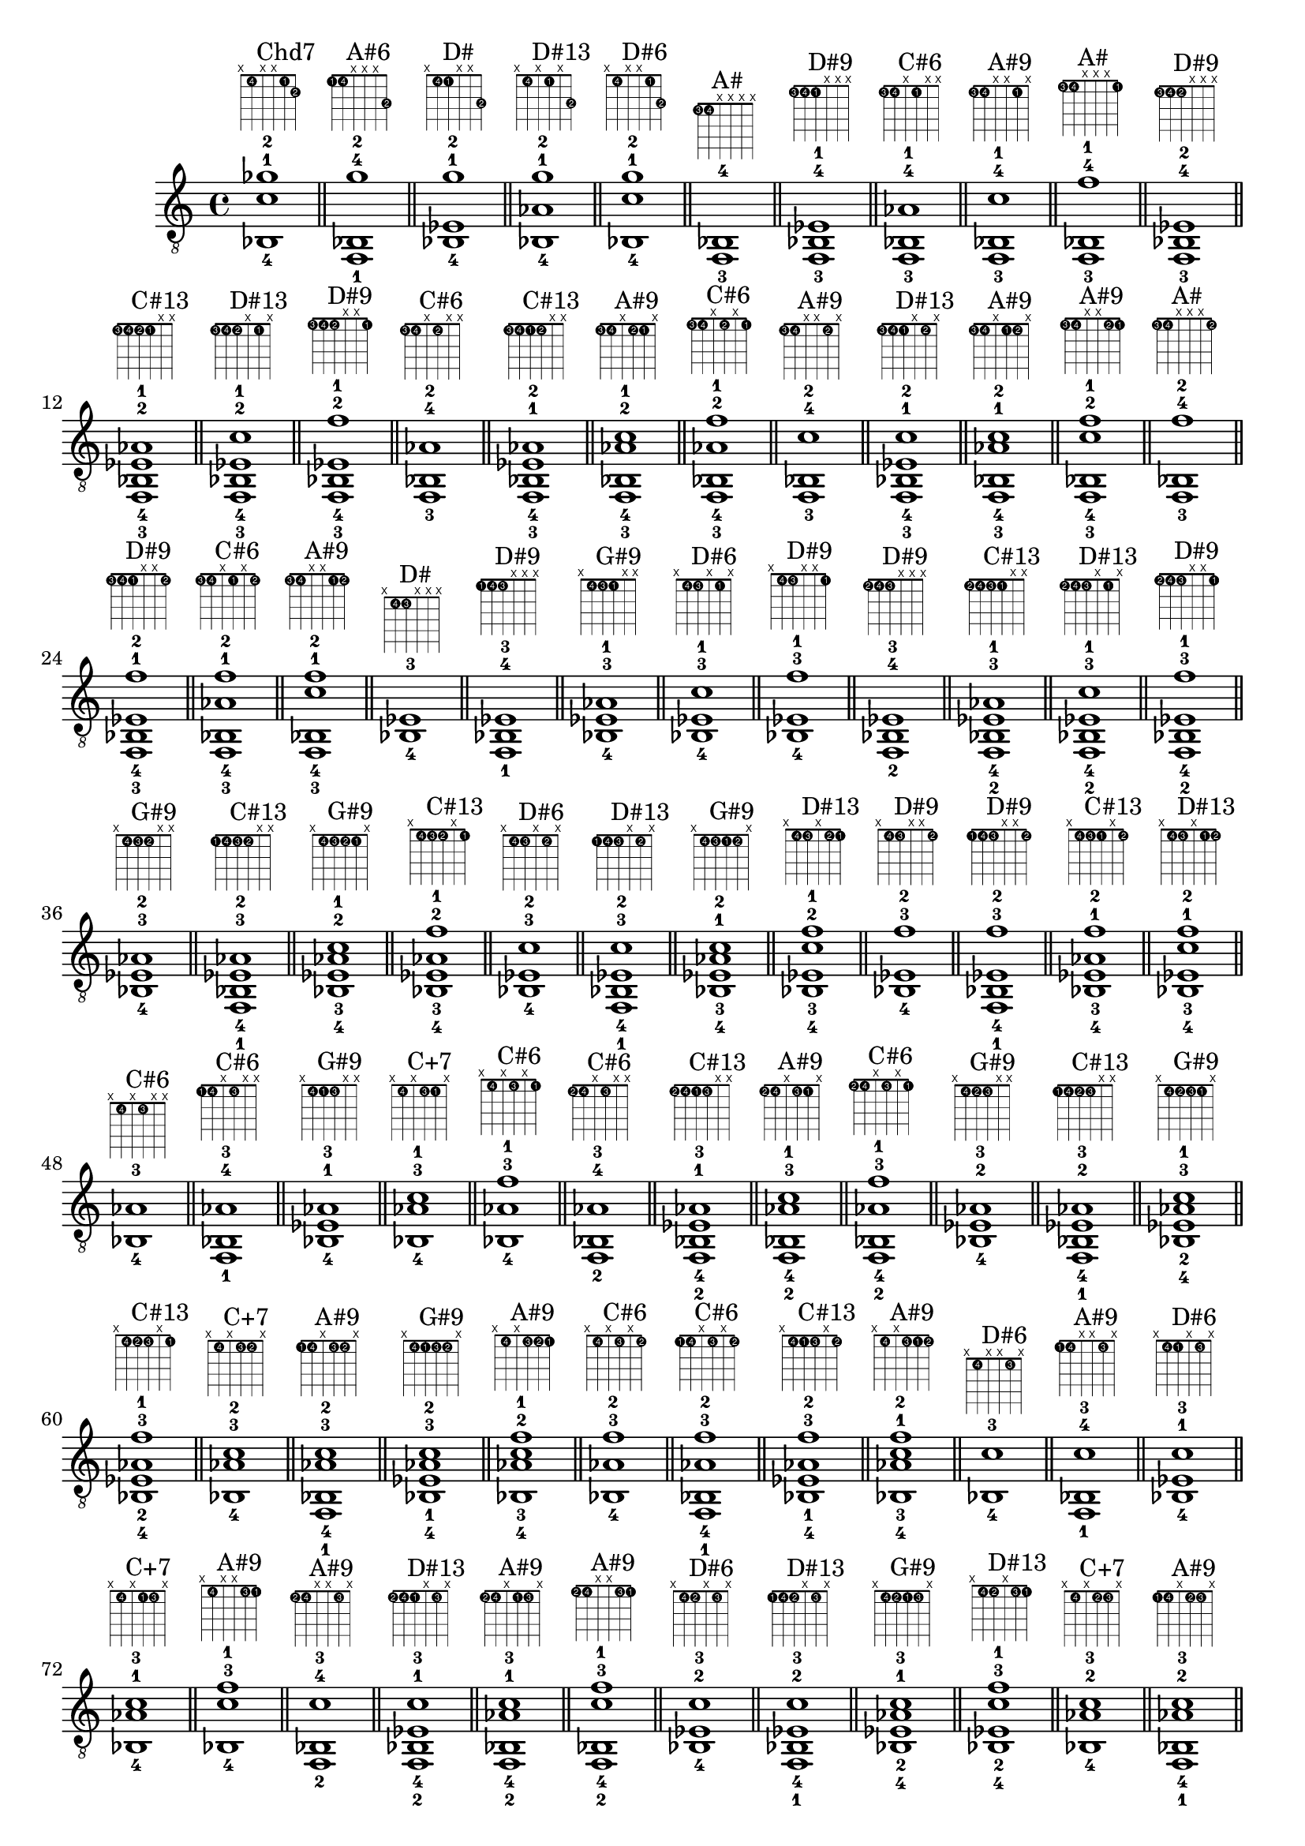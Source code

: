 \version "2.18.2"
\score {
\new Voice {
\override TextScript.fret-diagram-details.finger-code = #'in-dot
\absolute {
	\clef "treble_8"
< bes,-4 c'-1 ges'-2 >1^\markup { \fret-diagram-terse #"x;1-4;x;x;1-1;2-2;" }^"Chd7"
\bar "||"
< f,-1 bes,-4 g'-2 >1^\markup { \fret-diagram-terse #"1-1;1-4;x;x;x;3-2;" }^"A#6"
\bar "||"
< bes,-4 ees-1 g'-2 >1^\markup { \fret-diagram-terse #"x;1-4;1-1;x;x;3-2;" }^"D#"
\bar "||"
< bes,-4 aes-1 g'-2 >1^\markup { \fret-diagram-terse #"x;1-4;x;1-1;x;3-2;" }^"D#13"
\bar "||"
< bes,-4 c'-1 g'-2 >1^\markup { \fret-diagram-terse #"x;1-4;x;x;1-1;3-2;" }^"D#6"
\bar "||"
< f,-3 bes,-4 >1^\markup { \fret-diagram-terse #"1-3;1-4;x;x;x;x;" }^"A#"
\bar "||"
< f,-3 bes,-4 ees-1 >1^\markup { \fret-diagram-terse #"1-3;1-4;1-1;x;x;x;" }^"D#9"
\bar "||"
< f,-3 bes,-4 aes-1 >1^\markup { \fret-diagram-terse #"1-3;1-4;x;1-1;x;x;" }^"C#6"
\bar "||"
< f,-3 bes,-4 c'-1 >1^\markup { \fret-diagram-terse #"1-3;1-4;x;x;1-1;x;" }^"A#9"
\bar "||"
< f,-3 bes,-4 f'-1 >1^\markup { \fret-diagram-terse #"1-3;1-4;x;x;x;1-1;" }^"A#"
\bar "||"
< f,-3 bes,-4 ees-2 >1^\markup { \fret-diagram-terse #"1-3;1-4;1-2;x;x;x;" }^"D#9"
\bar "||"
< f,-3 bes,-4 ees-2 aes-1 >1^\markup { \fret-diagram-terse #"1-3;1-4;1-2;1-1;x;x;" }^"C#13"
\bar "||"
< f,-3 bes,-4 ees-2 c'-1 >1^\markup { \fret-diagram-terse #"1-3;1-4;1-2;x;1-1;x;" }^"D#13"
\bar "||"
< f,-3 bes,-4 ees-2 f'-1 >1^\markup { \fret-diagram-terse #"1-3;1-4;1-2;x;x;1-1;" }^"D#9"
\bar "||"
< f,-3 bes,-4 aes-2 >1^\markup { \fret-diagram-terse #"1-3;1-4;x;1-2;x;x;" }^"C#6"
\bar "||"
< f,-3 bes,-4 ees-1 aes-2 >1^\markup { \fret-diagram-terse #"1-3;1-4;1-1;1-2;x;x;" }^"C#13"
\bar "||"
< f,-3 bes,-4 aes-2 c'-1 >1^\markup { \fret-diagram-terse #"1-3;1-4;x;1-2;1-1;x;" }^"A#9"
\bar "||"
< f,-3 bes,-4 aes-2 f'-1 >1^\markup { \fret-diagram-terse #"1-3;1-4;x;1-2;x;1-1;" }^"C#6"
\bar "||"
< f,-3 bes,-4 c'-2 >1^\markup { \fret-diagram-terse #"1-3;1-4;x;x;1-2;x;" }^"A#9"
\bar "||"
< f,-3 bes,-4 ees-1 c'-2 >1^\markup { \fret-diagram-terse #"1-3;1-4;1-1;x;1-2;x;" }^"D#13"
\bar "||"
< f,-3 bes,-4 aes-1 c'-2 >1^\markup { \fret-diagram-terse #"1-3;1-4;x;1-1;1-2;x;" }^"A#9"
\bar "||"
< f,-3 bes,-4 c'-2 f'-1 >1^\markup { \fret-diagram-terse #"1-3;1-4;x;x;1-2;1-1;" }^"A#9"
\bar "||"
< f,-3 bes,-4 f'-2 >1^\markup { \fret-diagram-terse #"1-3;1-4;x;x;x;1-2;" }^"A#"
\bar "||"
< f,-3 bes,-4 ees-1 f'-2 >1^\markup { \fret-diagram-terse #"1-3;1-4;1-1;x;x;1-2;" }^"D#9"
\bar "||"
< f,-3 bes,-4 aes-1 f'-2 >1^\markup { \fret-diagram-terse #"1-3;1-4;x;1-1;x;1-2;" }^"C#6"
\bar "||"
< f,-3 bes,-4 c'-1 f'-2 >1^\markup { \fret-diagram-terse #"1-3;1-4;x;x;1-1;1-2;" }^"A#9"
\bar "||"
< bes,-4 ees-3 >1^\markup { \fret-diagram-terse #"x;1-4;1-3;x;x;x;" }^"D#"
\bar "||"
< f,-1 bes,-4 ees-3 >1^\markup { \fret-diagram-terse #"1-1;1-4;1-3;x;x;x;" }^"D#9"
\bar "||"
< bes,-4 ees-3 aes-1 >1^\markup { \fret-diagram-terse #"x;1-4;1-3;1-1;x;x;" }^"G#9"
\bar "||"
< bes,-4 ees-3 c'-1 >1^\markup { \fret-diagram-terse #"x;1-4;1-3;x;1-1;x;" }^"D#6"
\bar "||"
< bes,-4 ees-3 f'-1 >1^\markup { \fret-diagram-terse #"x;1-4;1-3;x;x;1-1;" }^"D#9"
\bar "||"
< f,-2 bes,-4 ees-3 >1^\markup { \fret-diagram-terse #"1-2;1-4;1-3;x;x;x;" }^"D#9"
\bar "||"
< f,-2 bes,-4 ees-3 aes-1 >1^\markup { \fret-diagram-terse #"1-2;1-4;1-3;1-1;x;x;" }^"C#13"
\bar "||"
< f,-2 bes,-4 ees-3 c'-1 >1^\markup { \fret-diagram-terse #"1-2;1-4;1-3;x;1-1;x;" }^"D#13"
\bar "||"
< f,-2 bes,-4 ees-3 f'-1 >1^\markup { \fret-diagram-terse #"1-2;1-4;1-3;x;x;1-1;" }^"D#9"
\bar "||"
< bes,-4 ees-3 aes-2 >1^\markup { \fret-diagram-terse #"x;1-4;1-3;1-2;x;x;" }^"G#9"
\bar "||"
< f,-1 bes,-4 ees-3 aes-2 >1^\markup { \fret-diagram-terse #"1-1;1-4;1-3;1-2;x;x;" }^"C#13"
\bar "||"
< bes,-4 ees-3 aes-2 c'-1 >1^\markup { \fret-diagram-terse #"x;1-4;1-3;1-2;1-1;x;" }^"G#9"
\bar "||"
< bes,-4 ees-3 aes-2 f'-1 >1^\markup { \fret-diagram-terse #"x;1-4;1-3;1-2;x;1-1;" }^"C#13"
\bar "||"
< bes,-4 ees-3 c'-2 >1^\markup { \fret-diagram-terse #"x;1-4;1-3;x;1-2;x;" }^"D#6"
\bar "||"
< f,-1 bes,-4 ees-3 c'-2 >1^\markup { \fret-diagram-terse #"1-1;1-4;1-3;x;1-2;x;" }^"D#13"
\bar "||"
< bes,-4 ees-3 aes-1 c'-2 >1^\markup { \fret-diagram-terse #"x;1-4;1-3;1-1;1-2;x;" }^"G#9"
\bar "||"
< bes,-4 ees-3 c'-2 f'-1 >1^\markup { \fret-diagram-terse #"x;1-4;1-3;x;1-2;1-1;" }^"D#13"
\bar "||"
< bes,-4 ees-3 f'-2 >1^\markup { \fret-diagram-terse #"x;1-4;1-3;x;x;1-2;" }^"D#9"
\bar "||"
< f,-1 bes,-4 ees-3 f'-2 >1^\markup { \fret-diagram-terse #"1-1;1-4;1-3;x;x;1-2;" }^"D#9"
\bar "||"
< bes,-4 ees-3 aes-1 f'-2 >1^\markup { \fret-diagram-terse #"x;1-4;1-3;1-1;x;1-2;" }^"C#13"
\bar "||"
< bes,-4 ees-3 c'-1 f'-2 >1^\markup { \fret-diagram-terse #"x;1-4;1-3;x;1-1;1-2;" }^"D#13"
\bar "||"
< bes,-4 aes-3 >1^\markup { \fret-diagram-terse #"x;1-4;x;1-3;x;x;" }^"C#6"
\bar "||"
< f,-1 bes,-4 aes-3 >1^\markup { \fret-diagram-terse #"1-1;1-4;x;1-3;x;x;" }^"C#6"
\bar "||"
< bes,-4 ees-1 aes-3 >1^\markup { \fret-diagram-terse #"x;1-4;1-1;1-3;x;x;" }^"G#9"
\bar "||"
< bes,-4 aes-3 c'-1 >1^\markup { \fret-diagram-terse #"x;1-4;x;1-3;1-1;x;" }^"C+7"
\bar "||"
< bes,-4 aes-3 f'-1 >1^\markup { \fret-diagram-terse #"x;1-4;x;1-3;x;1-1;" }^"C#6"
\bar "||"
< f,-2 bes,-4 aes-3 >1^\markup { \fret-diagram-terse #"1-2;1-4;x;1-3;x;x;" }^"C#6"
\bar "||"
< f,-2 bes,-4 ees-1 aes-3 >1^\markup { \fret-diagram-terse #"1-2;1-4;1-1;1-3;x;x;" }^"C#13"
\bar "||"
< f,-2 bes,-4 aes-3 c'-1 >1^\markup { \fret-diagram-terse #"1-2;1-4;x;1-3;1-1;x;" }^"A#9"
\bar "||"
< f,-2 bes,-4 aes-3 f'-1 >1^\markup { \fret-diagram-terse #"1-2;1-4;x;1-3;x;1-1;" }^"C#6"
\bar "||"
< bes,-4 ees-2 aes-3 >1^\markup { \fret-diagram-terse #"x;1-4;1-2;1-3;x;x;" }^"G#9"
\bar "||"
< f,-1 bes,-4 ees-2 aes-3 >1^\markup { \fret-diagram-terse #"1-1;1-4;1-2;1-3;x;x;" }^"C#13"
\bar "||"
< bes,-4 ees-2 aes-3 c'-1 >1^\markup { \fret-diagram-terse #"x;1-4;1-2;1-3;1-1;x;" }^"G#9"
\bar "||"
< bes,-4 ees-2 aes-3 f'-1 >1^\markup { \fret-diagram-terse #"x;1-4;1-2;1-3;x;1-1;" }^"C#13"
\bar "||"
< bes,-4 aes-3 c'-2 >1^\markup { \fret-diagram-terse #"x;1-4;x;1-3;1-2;x;" }^"C+7"
\bar "||"
< f,-1 bes,-4 aes-3 c'-2 >1^\markup { \fret-diagram-terse #"1-1;1-4;x;1-3;1-2;x;" }^"A#9"
\bar "||"
< bes,-4 ees-1 aes-3 c'-2 >1^\markup { \fret-diagram-terse #"x;1-4;1-1;1-3;1-2;x;" }^"G#9"
\bar "||"
< bes,-4 aes-3 c'-2 f'-1 >1^\markup { \fret-diagram-terse #"x;1-4;x;1-3;1-2;1-1;" }^"A#9"
\bar "||"
< bes,-4 aes-3 f'-2 >1^\markup { \fret-diagram-terse #"x;1-4;x;1-3;x;1-2;" }^"C#6"
\bar "||"
< f,-1 bes,-4 aes-3 f'-2 >1^\markup { \fret-diagram-terse #"1-1;1-4;x;1-3;x;1-2;" }^"C#6"
\bar "||"
< bes,-4 ees-1 aes-3 f'-2 >1^\markup { \fret-diagram-terse #"x;1-4;1-1;1-3;x;1-2;" }^"C#13"
\bar "||"
< bes,-4 aes-3 c'-1 f'-2 >1^\markup { \fret-diagram-terse #"x;1-4;x;1-3;1-1;1-2;" }^"A#9"
\bar "||"
< bes,-4 c'-3 >1^\markup { \fret-diagram-terse #"x;1-4;x;x;1-3;x;" }^"D#6"
\bar "||"
< f,-1 bes,-4 c'-3 >1^\markup { \fret-diagram-terse #"1-1;1-4;x;x;1-3;x;" }^"A#9"
\bar "||"
< bes,-4 ees-1 c'-3 >1^\markup { \fret-diagram-terse #"x;1-4;1-1;x;1-3;x;" }^"D#6"
\bar "||"
< bes,-4 aes-1 c'-3 >1^\markup { \fret-diagram-terse #"x;1-4;x;1-1;1-3;x;" }^"C+7"
\bar "||"
< bes,-4 c'-3 f'-1 >1^\markup { \fret-diagram-terse #"x;1-4;x;x;1-3;1-1;" }^"A#9"
\bar "||"
< f,-2 bes,-4 c'-3 >1^\markup { \fret-diagram-terse #"1-2;1-4;x;x;1-3;x;" }^"A#9"
\bar "||"
< f,-2 bes,-4 ees-1 c'-3 >1^\markup { \fret-diagram-terse #"1-2;1-4;1-1;x;1-3;x;" }^"D#13"
\bar "||"
< f,-2 bes,-4 aes-1 c'-3 >1^\markup { \fret-diagram-terse #"1-2;1-4;x;1-1;1-3;x;" }^"A#9"
\bar "||"
< f,-2 bes,-4 c'-3 f'-1 >1^\markup { \fret-diagram-terse #"1-2;1-4;x;x;1-3;1-1;" }^"A#9"
\bar "||"
< bes,-4 ees-2 c'-3 >1^\markup { \fret-diagram-terse #"x;1-4;1-2;x;1-3;x;" }^"D#6"
\bar "||"
< f,-1 bes,-4 ees-2 c'-3 >1^\markup { \fret-diagram-terse #"1-1;1-4;1-2;x;1-3;x;" }^"D#13"
\bar "||"
< bes,-4 ees-2 aes-1 c'-3 >1^\markup { \fret-diagram-terse #"x;1-4;1-2;1-1;1-3;x;" }^"G#9"
\bar "||"
< bes,-4 ees-2 c'-3 f'-1 >1^\markup { \fret-diagram-terse #"x;1-4;1-2;x;1-3;1-1;" }^"D#13"
\bar "||"
< bes,-4 aes-2 c'-3 >1^\markup { \fret-diagram-terse #"x;1-4;x;1-2;1-3;x;" }^"C+7"
\bar "||"
< f,-1 bes,-4 aes-2 c'-3 >1^\markup { \fret-diagram-terse #"1-1;1-4;x;1-2;1-3;x;" }^"A#9"
\bar "||"
< bes,-4 ees-1 aes-2 c'-3 >1^\markup { \fret-diagram-terse #"x;1-4;1-1;1-2;1-3;x;" }^"G#9"
\bar "||"
< bes,-4 aes-2 c'-3 f'-1 >1^\markup { \fret-diagram-terse #"x;1-4;x;1-2;1-3;1-1;" }^"A#9"
\bar "||"
< bes,-4 c'-3 f'-2 >1^\markup { \fret-diagram-terse #"x;1-4;x;x;1-3;1-2;" }^"A#9"
\bar "||"
< f,-1 bes,-4 c'-3 f'-2 >1^\markup { \fret-diagram-terse #"1-1;1-4;x;x;1-3;1-2;" }^"A#9"
\bar "||"
< bes,-4 ees-1 c'-3 f'-2 >1^\markup { \fret-diagram-terse #"x;1-4;1-1;x;1-3;1-2;" }^"D#13"
\bar "||"
< bes,-4 aes-1 c'-3 f'-2 >1^\markup { \fret-diagram-terse #"x;1-4;x;1-1;1-3;1-2;" }^"A#9"
\bar "||"
< bes,-4 f'-3 >1^\markup { \fret-diagram-terse #"x;1-4;x;x;x;1-3;" }^"A#"
\bar "||"
< f,-1 bes,-4 f'-3 >1^\markup { \fret-diagram-terse #"1-1;1-4;x;x;x;1-3;" }^"A#"
\bar "||"
< bes,-4 ees-1 f'-3 >1^\markup { \fret-diagram-terse #"x;1-4;1-1;x;x;1-3;" }^"D#9"
\bar "||"
< bes,-4 aes-1 f'-3 >1^\markup { \fret-diagram-terse #"x;1-4;x;1-1;x;1-3;" }^"C#6"
\bar "||"
< bes,-4 c'-1 f'-3 >1^\markup { \fret-diagram-terse #"x;1-4;x;x;1-1;1-3;" }^"A#9"
\bar "||"
< f,-2 bes,-4 f'-3 >1^\markup { \fret-diagram-terse #"1-2;1-4;x;x;x;1-3;" }^"A#"
\bar "||"
< f,-2 bes,-4 ees-1 f'-3 >1^\markup { \fret-diagram-terse #"1-2;1-4;1-1;x;x;1-3;" }^"D#9"
\bar "||"
< f,-2 bes,-4 aes-1 f'-3 >1^\markup { \fret-diagram-terse #"1-2;1-4;x;1-1;x;1-3;" }^"C#6"
\bar "||"
< f,-2 bes,-4 c'-1 f'-3 >1^\markup { \fret-diagram-terse #"1-2;1-4;x;x;1-1;1-3;" }^"A#9"
\bar "||"
< bes,-4 ees-2 f'-3 >1^\markup { \fret-diagram-terse #"x;1-4;1-2;x;x;1-3;" }^"D#9"
\bar "||"
< f,-1 bes,-4 ees-2 f'-3 >1^\markup { \fret-diagram-terse #"1-1;1-4;1-2;x;x;1-3;" }^"D#9"
\bar "||"
< bes,-4 ees-2 aes-1 f'-3 >1^\markup { \fret-diagram-terse #"x;1-4;1-2;1-1;x;1-3;" }^"C#13"
\bar "||"
< bes,-4 ees-2 c'-1 f'-3 >1^\markup { \fret-diagram-terse #"x;1-4;1-2;x;1-1;1-3;" }^"D#13"
\bar "||"
< bes,-4 aes-2 f'-3 >1^\markup { \fret-diagram-terse #"x;1-4;x;1-2;x;1-3;" }^"C#6"
\bar "||"
< f,-1 bes,-4 aes-2 f'-3 >1^\markup { \fret-diagram-terse #"1-1;1-4;x;1-2;x;1-3;" }^"C#6"
\bar "||"
< bes,-4 ees-1 aes-2 f'-3 >1^\markup { \fret-diagram-terse #"x;1-4;1-1;1-2;x;1-3;" }^"C#13"
\bar "||"
< bes,-4 aes-2 c'-1 f'-3 >1^\markup { \fret-diagram-terse #"x;1-4;x;1-2;1-1;1-3;" }^"A#9"
\bar "||"
< bes,-4 c'-2 f'-3 >1^\markup { \fret-diagram-terse #"x;1-4;x;x;1-2;1-3;" }^"A#9"
\bar "||"
< f,-1 bes,-4 c'-2 f'-3 >1^\markup { \fret-diagram-terse #"1-1;1-4;x;x;1-2;1-3;" }^"A#9"
\bar "||"
< bes,-4 ees-1 c'-2 f'-3 >1^\markup { \fret-diagram-terse #"x;1-4;1-1;x;1-2;1-3;" }^"D#13"
\bar "||"
< bes,-4 aes-1 c'-2 f'-3 >1^\markup { \fret-diagram-terse #"x;1-4;x;1-1;1-2;1-3;" }^"A#9"
\bar "||"
< f,-1 b,-4 >1^\markup { \fret-diagram-terse #"1-1;2-4;x;x;x;x;" }^"Fo"
\bar "||"
< b,-4 ees-1 >1^\markup { \fret-diagram-terse #"x;2-4;1-1;x;x;x;" }^"B"
\bar "||"
< b,-4 aes-1 >1^\markup { \fret-diagram-terse #"x;2-4;x;1-1;x;x;" }^"E"
\bar "||"
< b,-4 c'-1 >1^\markup { \fret-diagram-terse #"x;2-4;x;x;1-1;x;" }^"Cmaj7"
\bar "||"
< b,-4 f'-1 >1^\markup { \fret-diagram-terse #"x;2-4;x;x;x;1-1;" }^"Fo"
\bar "||"
< f,-2 b,-4 >1^\markup { \fret-diagram-terse #"1-2;2-4;x;x;x;x;" }^"Fo"
\bar "||"
< f,-2 b,-4 ees-1 >1^\markup { \fret-diagram-terse #"1-2;2-4;1-1;x;x;x;" }^"Fhd7"
\bar "||"
< f,-2 b,-4 aes-1 >1^\markup { \fret-diagram-terse #"1-2;2-4;x;1-1;x;x;" }^"Fo"
\bar "||"
< f,-2 b,-4 c'-1 >1^\markup { \fret-diagram-terse #"1-2;2-4;x;x;1-1;x;" }^"C#7b9"
\bar "||"
< f,-2 b,-4 f'-1 >1^\markup { \fret-diagram-terse #"1-2;2-4;x;x;x;1-1;" }^"Fo"
\bar "||"
< ges,-2 b,-4 ees-1 >1^\markup { \fret-diagram-terse #"2-2;2-4;1-1;x;x;x;" }^"B"
\bar "||"
< ges,-2 b,-4 aes-1 >1^\markup { \fret-diagram-terse #"2-2;2-4;x;1-1;x;x;" }^"B6"
\bar "||"
< ges,-2 b,-4 c'-1 >1^\markup { \fret-diagram-terse #"2-2;2-4;x;x;1-1;x;" }^"D13"
\bar "||"
< ges,-2 b,-4 f'-1 >1^\markup { \fret-diagram-terse #"2-2;2-4;x;x;x;1-1;" }^"G7b9"
\bar "||"
< g,-2 b,-4 ees-1 >1^\markup { \fret-diagram-terse #"3-2;2-4;1-1;x;x;x;" }^"D#+"
\bar "||"
< g,-2 b,-4 aes-1 >1^\markup { \fret-diagram-terse #"3-2;2-4;x;1-1;x;x;" }
\bar "||"
< g,-2 b,-4 c'-1 >1^\markup { \fret-diagram-terse #"3-2;2-4;x;x;1-1;x;" }^"Cmaj7"
\bar "||"
< g,-2 b,-4 f'-1 >1^\markup { \fret-diagram-terse #"3-2;2-4;x;x;x;1-1;" }^"G7"
\bar "||"
< b,-4 ees-2 >1^\markup { \fret-diagram-terse #"x;2-4;1-2;x;x;x;" }^"B"
\bar "||"
< f,-1 b,-4 ees-2 >1^\markup { \fret-diagram-terse #"1-1;2-4;1-2;x;x;x;" }^"Fhd7"
\bar "||"
< b,-4 ees-2 aes-1 >1^\markup { \fret-diagram-terse #"x;2-4;1-2;1-1;x;x;" }^"G#m"
\bar "||"
< b,-4 ees-2 c'-1 >1^\markup { \fret-diagram-terse #"x;2-4;1-2;x;1-1;x;" }
\bar "||"
< b,-4 ees-2 f'-1 >1^\markup { \fret-diagram-terse #"x;2-4;1-2;x;x;1-1;" }^"Fhd7"
\bar "||"
< f,-1 b,-4 e-2 >1^\markup { \fret-diagram-terse #"1-1;2-4;2-2;x;x;x;" }^"G13"
\bar "||"
< b,-4 e-2 aes-1 >1^\markup { \fret-diagram-terse #"x;2-4;2-2;1-1;x;x;" }^"E"
\bar "||"
< b,-4 e-2 c'-1 >1^\markup { \fret-diagram-terse #"x;2-4;2-2;x;1-1;x;" }^"Cmaj7"
\bar "||"
< b,-4 e-2 f'-1 >1^\markup { \fret-diagram-terse #"x;2-4;2-2;x;x;1-1;" }^"G13"
\bar "||"
< f,-1 b,-4 f-2 >1^\markup { \fret-diagram-terse #"1-1;2-4;3-2;x;x;x;" }^"Fo"
\bar "||"
< b,-4 f-2 aes-1 >1^\markup { \fret-diagram-terse #"x;2-4;3-2;1-1;x;x;" }^"Fo"
\bar "||"
< b,-4 f-2 c'-1 >1^\markup { \fret-diagram-terse #"x;2-4;3-2;x;1-1;x;" }^"C#7b9"
\bar "||"
< b,-4 f-2 f'-1 >1^\markup { \fret-diagram-terse #"x;2-4;3-2;x;x;1-1;" }^"Fo"
\bar "||"
< b,-4 aes-2 >1^\markup { \fret-diagram-terse #"x;2-4;x;1-2;x;x;" }^"E"
\bar "||"
< f,-1 b,-4 aes-2 >1^\markup { \fret-diagram-terse #"1-1;2-4;x;1-2;x;x;" }^"Fo"
\bar "||"
< b,-4 ees-1 aes-2 >1^\markup { \fret-diagram-terse #"x;2-4;1-1;1-2;x;x;" }^"G#m"
\bar "||"
< b,-4 aes-2 c'-1 >1^\markup { \fret-diagram-terse #"x;2-4;x;1-2;1-1;x;" }^"C#7b9"
\bar "||"
< b,-4 aes-2 f'-1 >1^\markup { \fret-diagram-terse #"x;2-4;x;1-2;x;1-1;" }^"Fo"
\bar "||"
< f,-1 b,-4 a-2 >1^\markup { \fret-diagram-terse #"1-1;2-4;x;2-2;x;x;" }^"Bhd7"
\bar "||"
< b,-4 ees-1 a-2 >1^\markup { \fret-diagram-terse #"x;2-4;1-1;2-2;x;x;" }^"B7"
\bar "||"
< b,-4 a-2 c'-1 >1^\markup { \fret-diagram-terse #"x;2-4;x;2-2;1-1;x;" }^"D13"
\bar "||"
< b,-4 a-2 f'-1 >1^\markup { \fret-diagram-terse #"x;2-4;x;2-2;x;1-1;" }^"Bhd7"
\bar "||"
< f,-1 b,-4 bes-2 >1^\markup { \fret-diagram-terse #"1-1;2-4;x;3-2;x;x;" }^"C#13"
\bar "||"
< b,-4 ees-1 bes-2 >1^\markup { \fret-diagram-terse #"x;2-4;1-1;3-2;x;x;" }^"Bmaj7"
\bar "||"
< b,-4 bes-2 c'-1 >1^\markup { \fret-diagram-terse #"x;2-4;x;3-2;1-1;x;" }^"C7b9"
\bar "||"
< b,-4 bes-2 f'-1 >1^\markup { \fret-diagram-terse #"x;2-4;x;3-2;x;1-1;" }^"C#13"
\bar "||"
< b,-4 c'-2 >1^\markup { \fret-diagram-terse #"x;2-4;x;x;1-2;x;" }^"Cmaj7"
\bar "||"
< f,-1 b,-4 c'-2 >1^\markup { \fret-diagram-terse #"1-1;2-4;x;x;1-2;x;" }^"C#7b9"
\bar "||"
< b,-4 ees-1 c'-2 >1^\markup { \fret-diagram-terse #"x;2-4;1-1;x;1-2;x;" }
\bar "||"
< b,-4 aes-1 c'-2 >1^\markup { \fret-diagram-terse #"x;2-4;x;1-1;1-2;x;" }^"C#7b9"
\bar "||"
< b,-4 c'-2 f'-1 >1^\markup { \fret-diagram-terse #"x;2-4;x;x;1-2;1-1;" }^"C#7b9"
\bar "||"
< f,-1 b,-4 des'-2 >1^\markup { \fret-diagram-terse #"1-1;2-4;x;x;2-2;x;" }^"C#7"
\bar "||"
< b,-4 ees-1 des'-2 >1^\markup { \fret-diagram-terse #"x;2-4;1-1;x;2-2;x;" }^"D#+7"
\bar "||"
< b,-4 aes-1 des'-2 >1^\markup { \fret-diagram-terse #"x;2-4;x;1-1;2-2;x;" }^"E6"
\bar "||"
< b,-4 des'-2 f'-1 >1^\markup { \fret-diagram-terse #"x;2-4;x;x;2-2;1-1;" }^"C#7"
\bar "||"
< f,-1 b,-4 d'-2 >1^\markup { \fret-diagram-terse #"1-1;2-4;x;x;3-2;x;" }^"Bo"
\bar "||"
< b,-4 ees-1 d'-2 >1^\markup { \fret-diagram-terse #"x;2-4;1-1;x;3-2;x;" }^"E7b9"
\bar "||"
< b,-4 aes-1 d'-2 >1^\markup { \fret-diagram-terse #"x;2-4;x;1-1;3-2;x;" }^"G#o"
\bar "||"
< b,-4 d'-2 f'-1 >1^\markup { \fret-diagram-terse #"x;2-4;x;x;3-2;1-1;" }^"Bo"
\bar "||"
< b,-4 f'-2 >1^\markup { \fret-diagram-terse #"x;2-4;x;x;x;1-2;" }^"Fo"
\bar "||"
< f,-1 b,-4 f'-2 >1^\markup { \fret-diagram-terse #"1-1;2-4;x;x;x;1-2;" }^"Fo"
\bar "||"
< b,-4 ees-1 f'-2 >1^\markup { \fret-diagram-terse #"x;2-4;1-1;x;x;1-2;" }^"Fhd7"
\bar "||"
< b,-4 aes-1 f'-2 >1^\markup { \fret-diagram-terse #"x;2-4;x;1-1;x;1-2;" }^"Fo"
\bar "||"
< b,-4 c'-1 f'-2 >1^\markup { \fret-diagram-terse #"x;2-4;x;x;1-1;1-2;" }^"C#7b9"
\bar "||"
< f,-1 b,-4 ges'-2 >1^\markup { \fret-diagram-terse #"1-1;2-4;x;x;x;2-2;" }^"G7b9"
\bar "||"
< b,-4 ees-1 ges'-2 >1^\markup { \fret-diagram-terse #"x;2-4;1-1;x;x;2-2;" }^"B"
\bar "||"
< b,-4 aes-1 ges'-2 >1^\markup { \fret-diagram-terse #"x;2-4;x;1-1;x;2-2;" }^"B6"
\bar "||"
< b,-4 c'-1 ges'-2 >1^\markup { \fret-diagram-terse #"x;2-4;x;x;1-1;2-2;" }^"D13"
\bar "||"
< f,-1 b,-4 g'-2 >1^\markup { \fret-diagram-terse #"1-1;2-4;x;x;x;3-2;" }^"G7"
\bar "||"
< b,-4 ees-1 g'-2 >1^\markup { \fret-diagram-terse #"x;2-4;1-1;x;x;3-2;" }^"D#+"
\bar "||"
< b,-4 aes-1 g'-2 >1^\markup { \fret-diagram-terse #"x;2-4;x;1-1;x;3-2;" }
\bar "||"
< b,-4 c'-1 g'-2 >1^\markup { \fret-diagram-terse #"x;2-4;x;x;1-1;3-2;" }^"Cmaj7"
\bar "||"
< f,-3 b,-4 >1^\markup { \fret-diagram-terse #"1-3;2-4;x;x;x;x;" }^"Fo"
\bar "||"
< f,-3 b,-4 ees-1 >1^\markup { \fret-diagram-terse #"1-3;2-4;1-1;x;x;x;" }^"Fhd7"
\bar "||"
< f,-3 b,-4 aes-1 >1^\markup { \fret-diagram-terse #"1-3;2-4;x;1-1;x;x;" }^"Fo"
\bar "||"
< f,-3 b,-4 c'-1 >1^\markup { \fret-diagram-terse #"1-3;2-4;x;x;1-1;x;" }^"C#7b9"
\bar "||"
< f,-3 b,-4 f'-1 >1^\markup { \fret-diagram-terse #"1-3;2-4;x;x;x;1-1;" }^"Fo"
\bar "||"
< f,-3 b,-4 ees-2 >1^\markup { \fret-diagram-terse #"1-3;2-4;1-2;x;x;x;" }^"Fhd7"
\bar "||"
< f,-3 b,-4 ees-2 aes-1 >1^\markup { \fret-diagram-terse #"1-3;2-4;1-2;1-1;x;x;" }^"Fhd7"
\bar "||"
< f,-3 b,-4 ees-2 c'-1 >1^\markup { \fret-diagram-terse #"1-3;2-4;1-2;x;1-1;x;" }
\bar "||"
< f,-3 b,-4 ees-2 f'-1 >1^\markup { \fret-diagram-terse #"1-3;2-4;1-2;x;x;1-1;" }^"Fhd7"
\bar "||"
< f,-3 b,-4 aes-2 >1^\markup { \fret-diagram-terse #"1-3;2-4;x;1-2;x;x;" }^"Fo"
\bar "||"
< f,-3 b,-4 ees-1 aes-2 >1^\markup { \fret-diagram-terse #"1-3;2-4;1-1;1-2;x;x;" }^"Fhd7"
\bar "||"
< f,-3 b,-4 aes-2 c'-1 >1^\markup { \fret-diagram-terse #"1-3;2-4;x;1-2;1-1;x;" }^"C#7b9"
\bar "||"
< f,-3 b,-4 aes-2 f'-1 >1^\markup { \fret-diagram-terse #"1-3;2-4;x;1-2;x;1-1;" }^"Fo"
\bar "||"
< f,-3 b,-4 c'-2 >1^\markup { \fret-diagram-terse #"1-3;2-4;x;x;1-2;x;" }^"C#7b9"
\bar "||"
< f,-3 b,-4 ees-1 c'-2 >1^\markup { \fret-diagram-terse #"1-3;2-4;1-1;x;1-2;x;" }
\bar "||"
< f,-3 b,-4 aes-1 c'-2 >1^\markup { \fret-diagram-terse #"1-3;2-4;x;1-1;1-2;x;" }^"C#7b9"
\bar "||"
< f,-3 b,-4 c'-2 f'-1 >1^\markup { \fret-diagram-terse #"1-3;2-4;x;x;1-2;1-1;" }^"C#7b9"
\bar "||"
< f,-3 b,-4 f'-2 >1^\markup { \fret-diagram-terse #"1-3;2-4;x;x;x;1-2;" }^"Fo"
\bar "||"
< f,-3 b,-4 ees-1 f'-2 >1^\markup { \fret-diagram-terse #"1-3;2-4;1-1;x;x;1-2;" }^"Fhd7"
\bar "||"
< f,-3 b,-4 aes-1 f'-2 >1^\markup { \fret-diagram-terse #"1-3;2-4;x;1-1;x;1-2;" }^"Fo"
\bar "||"
< f,-3 b,-4 c'-1 f'-2 >1^\markup { \fret-diagram-terse #"1-3;2-4;x;x;1-1;1-2;" }^"C#7b9"
\bar "||"
< ges,-3 b,-4 ees-1 >1^\markup { \fret-diagram-terse #"2-3;2-4;1-1;x;x;x;" }^"B"
\bar "||"
< ges,-3 b,-4 aes-1 >1^\markup { \fret-diagram-terse #"2-3;2-4;x;1-1;x;x;" }^"B6"
\bar "||"
< ges,-3 b,-4 c'-1 >1^\markup { \fret-diagram-terse #"2-3;2-4;x;x;1-1;x;" }^"D13"
\bar "||"
< ges,-3 b,-4 f'-1 >1^\markup { \fret-diagram-terse #"2-3;2-4;x;x;x;1-1;" }^"G7b9"
\bar "||"
< ges,-3 b,-4 ees-2 >1^\markup { \fret-diagram-terse #"2-3;2-4;1-2;x;x;x;" }^"B"
\bar "||"
< ges,-3 b,-4 ees-2 aes-1 >1^\markup { \fret-diagram-terse #"2-3;2-4;1-2;1-1;x;x;" }^"B6"
\bar "||"
< ges,-3 b,-4 ees-2 c'-1 >1^\markup { \fret-diagram-terse #"2-3;2-4;1-2;x;1-1;x;" }
\bar "||"
< ges,-3 b,-4 ees-2 f'-1 >1^\markup { \fret-diagram-terse #"2-3;2-4;1-2;x;x;1-1;" }^"C#13"
\bar "||"
< ges,-3 b,-4 e-2 aes-1 >1^\markup { \fret-diagram-terse #"2-3;2-4;2-2;1-1;x;x;" }^"E9"
\bar "||"
< ges,-3 b,-4 e-2 c'-1 >1^\markup { \fret-diagram-terse #"2-3;2-4;2-2;x;1-1;x;" }^"D13"
\bar "||"
< ges,-3 b,-4 e-2 f'-1 >1^\markup { \fret-diagram-terse #"2-3;2-4;2-2;x;x;1-1;" }
\bar "||"
< ges,-3 b,-4 aes-2 >1^\markup { \fret-diagram-terse #"2-3;2-4;x;1-2;x;x;" }^"B6"
\bar "||"
< ges,-3 b,-4 ees-1 aes-2 >1^\markup { \fret-diagram-terse #"2-3;2-4;1-1;1-2;x;x;" }^"B6"
\bar "||"
< ges,-3 b,-4 aes-2 c'-1 >1^\markup { \fret-diagram-terse #"2-3;2-4;x;1-2;1-1;x;" }
\bar "||"
< ges,-3 b,-4 aes-2 f'-1 >1^\markup { \fret-diagram-terse #"2-3;2-4;x;1-2;x;1-1;" }^"C#13"
\bar "||"
< ges,-3 b,-4 ees-1 a-2 >1^\markup { \fret-diagram-terse #"2-3;2-4;1-1;2-2;x;x;" }^"B7"
\bar "||"
< ges,-3 b,-4 a-2 c'-1 >1^\markup { \fret-diagram-terse #"2-3;2-4;x;2-2;1-1;x;" }^"D13"
\bar "||"
< ges,-3 b,-4 a-2 f'-1 >1^\markup { \fret-diagram-terse #"2-3;2-4;x;2-2;x;1-1;" }
\bar "||"
< ges,-3 b,-4 c'-2 >1^\markup { \fret-diagram-terse #"2-3;2-4;x;x;1-2;x;" }^"D13"
\bar "||"
< ges,-3 b,-4 ees-1 c'-2 >1^\markup { \fret-diagram-terse #"2-3;2-4;1-1;x;1-2;x;" }
\bar "||"
< ges,-3 b,-4 aes-1 c'-2 >1^\markup { \fret-diagram-terse #"2-3;2-4;x;1-1;1-2;x;" }
\bar "||"
< ges,-3 b,-4 c'-2 f'-1 >1^\markup { \fret-diagram-terse #"2-3;2-4;x;x;1-2;1-1;" }
\bar "||"
< ges,-3 b,-4 ees-1 des'-2 >1^\markup { \fret-diagram-terse #"2-3;2-4;1-1;x;2-2;x;" }^"B9"
\bar "||"
< ges,-3 b,-4 aes-1 des'-2 >1^\markup { \fret-diagram-terse #"2-3;2-4;x;1-1;2-2;x;" }^"C#13"
\bar "||"
< ges,-3 b,-4 des'-2 f'-1 >1^\markup { \fret-diagram-terse #"2-3;2-4;x;x;2-2;1-1;" }^"C#13"
\bar "||"
< ges,-3 b,-4 f'-2 >1^\markup { \fret-diagram-terse #"2-3;2-4;x;x;x;1-2;" }^"G7b9"
\bar "||"
< ges,-3 b,-4 ees-1 f'-2 >1^\markup { \fret-diagram-terse #"2-3;2-4;1-1;x;x;1-2;" }^"C#13"
\bar "||"
< ges,-3 b,-4 aes-1 f'-2 >1^\markup { \fret-diagram-terse #"2-3;2-4;x;1-1;x;1-2;" }^"C#13"
\bar "||"
< ges,-3 b,-4 c'-1 f'-2 >1^\markup { \fret-diagram-terse #"2-3;2-4;x;x;1-1;1-2;" }
\bar "||"
< ges,-3 b,-4 ees-1 ges'-2 >1^\markup { \fret-diagram-terse #"2-3;2-4;1-1;x;x;2-2;" }^"B"
\bar "||"
< ges,-3 b,-4 aes-1 ges'-2 >1^\markup { \fret-diagram-terse #"2-3;2-4;x;1-1;x;2-2;" }^"B6"
\bar "||"
< ges,-3 b,-4 c'-1 ges'-2 >1^\markup { \fret-diagram-terse #"2-3;2-4;x;x;1-1;2-2;" }^"D13"
\bar "||"
< b,-4 ees-3 >1^\markup { \fret-diagram-terse #"x;2-4;1-3;x;x;x;" }^"B"
\bar "||"
< f,-1 b,-4 ees-3 >1^\markup { \fret-diagram-terse #"1-1;2-4;1-3;x;x;x;" }^"Fhd7"
\bar "||"
< b,-4 ees-3 aes-1 >1^\markup { \fret-diagram-terse #"x;2-4;1-3;1-1;x;x;" }^"G#m"
\bar "||"
< b,-4 ees-3 c'-1 >1^\markup { \fret-diagram-terse #"x;2-4;1-3;x;1-1;x;" }
\bar "||"
< b,-4 ees-3 f'-1 >1^\markup { \fret-diagram-terse #"x;2-4;1-3;x;x;1-1;" }^"Fhd7"
\bar "||"
< f,-2 b,-4 ees-3 >1^\markup { \fret-diagram-terse #"1-2;2-4;1-3;x;x;x;" }^"Fhd7"
\bar "||"
< f,-2 b,-4 ees-3 aes-1 >1^\markup { \fret-diagram-terse #"1-2;2-4;1-3;1-1;x;x;" }^"Fhd7"
\bar "||"
< f,-2 b,-4 ees-3 c'-1 >1^\markup { \fret-diagram-terse #"1-2;2-4;1-3;x;1-1;x;" }
\bar "||"
< f,-2 b,-4 ees-3 f'-1 >1^\markup { \fret-diagram-terse #"1-2;2-4;1-3;x;x;1-1;" }^"Fhd7"
\bar "||"
< b,-4 ees-3 aes-2 >1^\markup { \fret-diagram-terse #"x;2-4;1-3;1-2;x;x;" }^"G#m"
\bar "||"
< f,-1 b,-4 ees-3 aes-2 >1^\markup { \fret-diagram-terse #"1-1;2-4;1-3;1-2;x;x;" }^"Fhd7"
\bar "||"
< b,-4 ees-3 aes-2 c'-1 >1^\markup { \fret-diagram-terse #"x;2-4;1-3;1-2;1-1;x;" }
\bar "||"
< b,-4 ees-3 aes-2 f'-1 >1^\markup { \fret-diagram-terse #"x;2-4;1-3;1-2;x;1-1;" }^"Fhd7"
\bar "||"
< b,-4 ees-3 c'-2 >1^\markup { \fret-diagram-terse #"x;2-4;1-3;x;1-2;x;" }
\bar "||"
< f,-1 b,-4 ees-3 c'-2 >1^\markup { \fret-diagram-terse #"1-1;2-4;1-3;x;1-2;x;" }
\bar "||"
< b,-4 ees-3 aes-1 c'-2 >1^\markup { \fret-diagram-terse #"x;2-4;1-3;1-1;1-2;x;" }
\bar "||"
< b,-4 ees-3 c'-2 f'-1 >1^\markup { \fret-diagram-terse #"x;2-4;1-3;x;1-2;1-1;" }
\bar "||"
< b,-4 ees-3 f'-2 >1^\markup { \fret-diagram-terse #"x;2-4;1-3;x;x;1-2;" }^"Fhd7"
\bar "||"
< f,-1 b,-4 ees-3 f'-2 >1^\markup { \fret-diagram-terse #"1-1;2-4;1-3;x;x;1-2;" }^"Fhd7"
\bar "||"
< b,-4 ees-3 aes-1 f'-2 >1^\markup { \fret-diagram-terse #"x;2-4;1-3;1-1;x;1-2;" }^"Fhd7"
\bar "||"
< b,-4 ees-3 c'-1 f'-2 >1^\markup { \fret-diagram-terse #"x;2-4;1-3;x;1-1;1-2;" }
\bar "||"
< f,-1 b,-4 e-3 >1^\markup { \fret-diagram-terse #"1-1;2-4;2-3;x;x;x;" }^"G13"
\bar "||"
< b,-4 e-3 aes-1 >1^\markup { \fret-diagram-terse #"x;2-4;2-3;1-1;x;x;" }^"E"
\bar "||"
< b,-4 e-3 c'-1 >1^\markup { \fret-diagram-terse #"x;2-4;2-3;x;1-1;x;" }^"Cmaj7"
\bar "||"
< b,-4 e-3 f'-1 >1^\markup { \fret-diagram-terse #"x;2-4;2-3;x;x;1-1;" }^"G13"
\bar "||"
< f,-2 b,-4 e-3 >1^\markup { \fret-diagram-terse #"1-2;2-4;2-3;x;x;x;" }^"G13"
\bar "||"
< f,-2 b,-4 e-3 aes-1 >1^\markup { \fret-diagram-terse #"1-2;2-4;2-3;1-1;x;x;" }
\bar "||"
< f,-2 b,-4 e-3 c'-1 >1^\markup { \fret-diagram-terse #"1-2;2-4;2-3;x;1-1;x;" }^"G13"
\bar "||"
< f,-2 b,-4 e-3 f'-1 >1^\markup { \fret-diagram-terse #"1-2;2-4;2-3;x;x;1-1;" }^"G13"
\bar "||"
< ges,-2 b,-4 e-3 aes-1 >1^\markup { \fret-diagram-terse #"2-2;2-4;2-3;1-1;x;x;" }^"E9"
\bar "||"
< ges,-2 b,-4 e-3 c'-1 >1^\markup { \fret-diagram-terse #"2-2;2-4;2-3;x;1-1;x;" }^"D13"
\bar "||"
< ges,-2 b,-4 e-3 f'-1 >1^\markup { \fret-diagram-terse #"2-2;2-4;2-3;x;x;1-1;" }
\bar "||"
< b,-4 e-3 aes-2 >1^\markup { \fret-diagram-terse #"x;2-4;2-3;1-2;x;x;" }^"E"
\bar "||"
< f,-1 b,-4 e-3 aes-2 >1^\markup { \fret-diagram-terse #"1-1;2-4;2-3;1-2;x;x;" }
\bar "||"
< b,-4 e-3 aes-2 c'-1 >1^\markup { \fret-diagram-terse #"x;2-4;2-3;1-2;1-1;x;" }
\bar "||"
< b,-4 e-3 aes-2 f'-1 >1^\markup { \fret-diagram-terse #"x;2-4;2-3;1-2;x;1-1;" }
\bar "||"
< f,-1 b,-4 e-3 a-2 >1^\markup { \fret-diagram-terse #"1-1;2-4;2-3;2-2;x;x;" }^"G13"
\bar "||"
< b,-4 e-3 a-2 c'-1 >1^\markup { \fret-diagram-terse #"x;2-4;2-3;2-2;1-1;x;" }^"D13"
\bar "||"
< b,-4 e-3 a-2 f'-1 >1^\markup { \fret-diagram-terse #"x;2-4;2-3;2-2;x;1-1;" }^"G13"
\bar "||"
< b,-4 e-3 c'-2 >1^\markup { \fret-diagram-terse #"x;2-4;2-3;x;1-2;x;" }^"Cmaj7"
\bar "||"
< f,-1 b,-4 e-3 c'-2 >1^\markup { \fret-diagram-terse #"1-1;2-4;2-3;x;1-2;x;" }^"G13"
\bar "||"
< b,-4 e-3 aes-1 c'-2 >1^\markup { \fret-diagram-terse #"x;2-4;2-3;1-1;1-2;x;" }
\bar "||"
< b,-4 e-3 c'-2 f'-1 >1^\markup { \fret-diagram-terse #"x;2-4;2-3;x;1-2;1-1;" }^"G13"
\bar "||"
< f,-1 b,-4 e-3 des'-2 >1^\markup { \fret-diagram-terse #"1-1;2-4;2-3;x;2-2;x;" }
\bar "||"
< b,-4 e-3 aes-1 des'-2 >1^\markup { \fret-diagram-terse #"x;2-4;2-3;1-1;2-2;x;" }^"E6"
\bar "||"
< b,-4 e-3 des'-2 f'-1 >1^\markup { \fret-diagram-terse #"x;2-4;2-3;x;2-2;1-1;" }
\bar "||"
< b,-4 e-3 f'-2 >1^\markup { \fret-diagram-terse #"x;2-4;2-3;x;x;1-2;" }^"G13"
\bar "||"
< f,-1 b,-4 e-3 f'-2 >1^\markup { \fret-diagram-terse #"1-1;2-4;2-3;x;x;1-2;" }^"G13"
\bar "||"
< b,-4 e-3 aes-1 f'-2 >1^\markup { \fret-diagram-terse #"x;2-4;2-3;1-1;x;1-2;" }
\bar "||"
< b,-4 e-3 c'-1 f'-2 >1^\markup { \fret-diagram-terse #"x;2-4;2-3;x;1-1;1-2;" }^"G13"
\bar "||"
< f,-1 b,-4 e-3 ges'-2 >1^\markup { \fret-diagram-terse #"1-1;2-4;2-3;x;x;2-2;" }
\bar "||"
< b,-4 e-3 aes-1 ges'-2 >1^\markup { \fret-diagram-terse #"x;2-4;2-3;1-1;x;2-2;" }^"E9"
\bar "||"
< b,-4 e-3 c'-1 ges'-2 >1^\markup { \fret-diagram-terse #"x;2-4;2-3;x;1-1;2-2;" }^"D13"
\bar "||"
< b,-4 aes-3 >1^\markup { \fret-diagram-terse #"x;2-4;x;1-3;x;x;" }^"E"
\bar "||"
< f,-1 b,-4 aes-3 >1^\markup { \fret-diagram-terse #"1-1;2-4;x;1-3;x;x;" }^"Fo"
\bar "||"
< b,-4 ees-1 aes-3 >1^\markup { \fret-diagram-terse #"x;2-4;1-1;1-3;x;x;" }^"G#m"
\bar "||"
< b,-4 aes-3 c'-1 >1^\markup { \fret-diagram-terse #"x;2-4;x;1-3;1-1;x;" }^"C#7b9"
\bar "||"
< b,-4 aes-3 f'-1 >1^\markup { \fret-diagram-terse #"x;2-4;x;1-3;x;1-1;" }^"Fo"
\bar "||"
< f,-2 b,-4 aes-3 >1^\markup { \fret-diagram-terse #"1-2;2-4;x;1-3;x;x;" }^"Fo"
\bar "||"
< f,-2 b,-4 ees-1 aes-3 >1^\markup { \fret-diagram-terse #"1-2;2-4;1-1;1-3;x;x;" }^"Fhd7"
\bar "||"
< f,-2 b,-4 aes-3 c'-1 >1^\markup { \fret-diagram-terse #"1-2;2-4;x;1-3;1-1;x;" }^"C#7b9"
\bar "||"
< f,-2 b,-4 aes-3 f'-1 >1^\markup { \fret-diagram-terse #"1-2;2-4;x;1-3;x;1-1;" }^"Fo"
\bar "||"
< b,-4 ees-2 aes-3 >1^\markup { \fret-diagram-terse #"x;2-4;1-2;1-3;x;x;" }^"G#m"
\bar "||"
< f,-1 b,-4 ees-2 aes-3 >1^\markup { \fret-diagram-terse #"1-1;2-4;1-2;1-3;x;x;" }^"Fhd7"
\bar "||"
< b,-4 ees-2 aes-3 c'-1 >1^\markup { \fret-diagram-terse #"x;2-4;1-2;1-3;1-1;x;" }
\bar "||"
< b,-4 ees-2 aes-3 f'-1 >1^\markup { \fret-diagram-terse #"x;2-4;1-2;1-3;x;1-1;" }^"Fhd7"
\bar "||"
< b,-4 aes-3 c'-2 >1^\markup { \fret-diagram-terse #"x;2-4;x;1-3;1-2;x;" }^"C#7b9"
\bar "||"
< f,-1 b,-4 aes-3 c'-2 >1^\markup { \fret-diagram-terse #"1-1;2-4;x;1-3;1-2;x;" }^"C#7b9"
\bar "||"
< b,-4 ees-1 aes-3 c'-2 >1^\markup { \fret-diagram-terse #"x;2-4;1-1;1-3;1-2;x;" }
\bar "||"
< b,-4 aes-3 c'-2 f'-1 >1^\markup { \fret-diagram-terse #"x;2-4;x;1-3;1-2;1-1;" }^"C#7b9"
\bar "||"
< b,-4 aes-3 f'-2 >1^\markup { \fret-diagram-terse #"x;2-4;x;1-3;x;1-2;" }^"Fo"
\bar "||"
< f,-1 b,-4 aes-3 f'-2 >1^\markup { \fret-diagram-terse #"1-1;2-4;x;1-3;x;1-2;" }^"Fo"
\bar "||"
< b,-4 ees-1 aes-3 f'-2 >1^\markup { \fret-diagram-terse #"x;2-4;1-1;1-3;x;1-2;" }^"Fhd7"
\bar "||"
< b,-4 aes-3 c'-1 f'-2 >1^\markup { \fret-diagram-terse #"x;2-4;x;1-3;1-1;1-2;" }^"C#7b9"
\bar "||"
< f,-1 b,-4 a-3 >1^\markup { \fret-diagram-terse #"1-1;2-4;x;2-3;x;x;" }^"Bhd7"
\bar "||"
< b,-4 ees-1 a-3 >1^\markup { \fret-diagram-terse #"x;2-4;1-1;2-3;x;x;" }^"B7"
\bar "||"
< b,-4 a-3 c'-1 >1^\markup { \fret-diagram-terse #"x;2-4;x;2-3;1-1;x;" }^"D13"
\bar "||"
< b,-4 a-3 f'-1 >1^\markup { \fret-diagram-terse #"x;2-4;x;2-3;x;1-1;" }^"Bhd7"
\bar "||"
< f,-2 b,-4 a-3 >1^\markup { \fret-diagram-terse #"1-2;2-4;x;2-3;x;x;" }^"Bhd7"
\bar "||"
< f,-2 b,-4 ees-1 a-3 >1^\markup { \fret-diagram-terse #"1-2;2-4;1-1;2-3;x;x;" }
\bar "||"
< f,-2 b,-4 a-3 c'-1 >1^\markup { \fret-diagram-terse #"1-2;2-4;x;2-3;1-1;x;" }^"G13"
\bar "||"
< f,-2 b,-4 a-3 f'-1 >1^\markup { \fret-diagram-terse #"1-2;2-4;x;2-3;x;1-1;" }^"Bhd7"
\bar "||"
< ges,-2 b,-4 ees-1 a-3 >1^\markup { \fret-diagram-terse #"2-2;2-4;1-1;2-3;x;x;" }^"B7"
\bar "||"
< ges,-2 b,-4 a-3 c'-1 >1^\markup { \fret-diagram-terse #"2-2;2-4;x;2-3;1-1;x;" }^"D13"
\bar "||"
< ges,-2 b,-4 a-3 f'-1 >1^\markup { \fret-diagram-terse #"2-2;2-4;x;2-3;x;1-1;" }
\bar "||"
< b,-4 ees-2 a-3 >1^\markup { \fret-diagram-terse #"x;2-4;1-2;2-3;x;x;" }^"B7"
\bar "||"
< f,-1 b,-4 ees-2 a-3 >1^\markup { \fret-diagram-terse #"1-1;2-4;1-2;2-3;x;x;" }
\bar "||"
< b,-4 ees-2 a-3 c'-1 >1^\markup { \fret-diagram-terse #"x;2-4;1-2;2-3;1-1;x;" }
\bar "||"
< b,-4 ees-2 a-3 f'-1 >1^\markup { \fret-diagram-terse #"x;2-4;1-2;2-3;x;1-1;" }
\bar "||"
< f,-1 b,-4 e-2 a-3 >1^\markup { \fret-diagram-terse #"1-1;2-4;2-2;2-3;x;x;" }^"G13"
\bar "||"
< b,-4 e-2 a-3 c'-1 >1^\markup { \fret-diagram-terse #"x;2-4;2-2;2-3;1-1;x;" }^"D13"
\bar "||"
< b,-4 e-2 a-3 f'-1 >1^\markup { \fret-diagram-terse #"x;2-4;2-2;2-3;x;1-1;" }^"G13"
\bar "||"
< b,-4 a-3 c'-2 >1^\markup { \fret-diagram-terse #"x;2-4;x;2-3;1-2;x;" }^"D13"
\bar "||"
< f,-1 b,-4 a-3 c'-2 >1^\markup { \fret-diagram-terse #"1-1;2-4;x;2-3;1-2;x;" }^"G13"
\bar "||"
< b,-4 ees-1 a-3 c'-2 >1^\markup { \fret-diagram-terse #"x;2-4;1-1;2-3;1-2;x;" }
\bar "||"
< b,-4 a-3 c'-2 f'-1 >1^\markup { \fret-diagram-terse #"x;2-4;x;2-3;1-2;1-1;" }^"G13"
\bar "||"
< f,-1 b,-4 a-3 des'-2 >1^\markup { \fret-diagram-terse #"1-1;2-4;x;2-3;2-2;x;" }^"C#+7"
\bar "||"
< b,-4 ees-1 a-3 des'-2 >1^\markup { \fret-diagram-terse #"x;2-4;1-1;2-3;2-2;x;" }^"B9"
\bar "||"
< b,-4 a-3 des'-2 f'-1 >1^\markup { \fret-diagram-terse #"x;2-4;x;2-3;2-2;1-1;" }^"C#+7"
\bar "||"
< b,-4 a-3 f'-2 >1^\markup { \fret-diagram-terse #"x;2-4;x;2-3;x;1-2;" }^"Bhd7"
\bar "||"
< f,-1 b,-4 a-3 f'-2 >1^\markup { \fret-diagram-terse #"1-1;2-4;x;2-3;x;1-2;" }^"Bhd7"
\bar "||"
< b,-4 ees-1 a-3 f'-2 >1^\markup { \fret-diagram-terse #"x;2-4;1-1;2-3;x;1-2;" }
\bar "||"
< b,-4 a-3 c'-1 f'-2 >1^\markup { \fret-diagram-terse #"x;2-4;x;2-3;1-1;1-2;" }^"G13"
\bar "||"
< f,-1 b,-4 a-3 ges'-2 >1^\markup { \fret-diagram-terse #"1-1;2-4;x;2-3;x;2-2;" }
\bar "||"
< b,-4 ees-1 a-3 ges'-2 >1^\markup { \fret-diagram-terse #"x;2-4;1-1;2-3;x;2-2;" }^"B7"
\bar "||"
< b,-4 a-3 c'-1 ges'-2 >1^\markup { \fret-diagram-terse #"x;2-4;x;2-3;1-1;2-2;" }^"D13"
\bar "||"
< b,-4 c'-3 >1^\markup { \fret-diagram-terse #"x;2-4;x;x;1-3;x;" }^"Cmaj7"
\bar "||"
< f,-1 b,-4 c'-3 >1^\markup { \fret-diagram-terse #"1-1;2-4;x;x;1-3;x;" }^"C#7b9"
\bar "||"
< b,-4 ees-1 c'-3 >1^\markup { \fret-diagram-terse #"x;2-4;1-1;x;1-3;x;" }
\bar "||"
< b,-4 aes-1 c'-3 >1^\markup { \fret-diagram-terse #"x;2-4;x;1-1;1-3;x;" }^"C#7b9"
\bar "||"
< b,-4 c'-3 f'-1 >1^\markup { \fret-diagram-terse #"x;2-4;x;x;1-3;1-1;" }^"C#7b9"
\bar "||"
< f,-2 b,-4 c'-3 >1^\markup { \fret-diagram-terse #"1-2;2-4;x;x;1-3;x;" }^"C#7b9"
\bar "||"
< f,-2 b,-4 ees-1 c'-3 >1^\markup { \fret-diagram-terse #"1-2;2-4;1-1;x;1-3;x;" }
\bar "||"
< f,-2 b,-4 aes-1 c'-3 >1^\markup { \fret-diagram-terse #"1-2;2-4;x;1-1;1-3;x;" }^"C#7b9"
\bar "||"
< f,-2 b,-4 c'-3 f'-1 >1^\markup { \fret-diagram-terse #"1-2;2-4;x;x;1-3;1-1;" }^"C#7b9"
\bar "||"
< b,-4 ees-2 c'-3 >1^\markup { \fret-diagram-terse #"x;2-4;1-2;x;1-3;x;" }
\bar "||"
< f,-1 b,-4 ees-2 c'-3 >1^\markup { \fret-diagram-terse #"1-1;2-4;1-2;x;1-3;x;" }
\bar "||"
< b,-4 ees-2 aes-1 c'-3 >1^\markup { \fret-diagram-terse #"x;2-4;1-2;1-1;1-3;x;" }
\bar "||"
< b,-4 ees-2 c'-3 f'-1 >1^\markup { \fret-diagram-terse #"x;2-4;1-2;x;1-3;1-1;" }
\bar "||"
< b,-4 aes-2 c'-3 >1^\markup { \fret-diagram-terse #"x;2-4;x;1-2;1-3;x;" }^"C#7b9"
\bar "||"
< f,-1 b,-4 aes-2 c'-3 >1^\markup { \fret-diagram-terse #"1-1;2-4;x;1-2;1-3;x;" }^"C#7b9"
\bar "||"
< b,-4 ees-1 aes-2 c'-3 >1^\markup { \fret-diagram-terse #"x;2-4;1-1;1-2;1-3;x;" }
\bar "||"
< b,-4 aes-2 c'-3 f'-1 >1^\markup { \fret-diagram-terse #"x;2-4;x;1-2;1-3;1-1;" }^"C#7b9"
\bar "||"
< b,-4 c'-3 f'-2 >1^\markup { \fret-diagram-terse #"x;2-4;x;x;1-3;1-2;" }^"C#7b9"
\bar "||"
< f,-1 b,-4 c'-3 f'-2 >1^\markup { \fret-diagram-terse #"1-1;2-4;x;x;1-3;1-2;" }^"C#7b9"
\bar "||"
< b,-4 ees-1 c'-3 f'-2 >1^\markup { \fret-diagram-terse #"x;2-4;1-1;x;1-3;1-2;" }
\bar "||"
< b,-4 aes-1 c'-3 f'-2 >1^\markup { \fret-diagram-terse #"x;2-4;x;1-1;1-3;1-2;" }^"C#7b9"
\bar "||"
< f,-1 b,-4 des'-3 >1^\markup { \fret-diagram-terse #"1-1;2-4;x;x;2-3;x;" }^"C#7"
\bar "||"
< b,-4 ees-1 des'-3 >1^\markup { \fret-diagram-terse #"x;2-4;1-1;x;2-3;x;" }^"D#+7"
\bar "||"
< b,-4 aes-1 des'-3 >1^\markup { \fret-diagram-terse #"x;2-4;x;1-1;2-3;x;" }^"E6"
\bar "||"
< b,-4 des'-3 f'-1 >1^\markup { \fret-diagram-terse #"x;2-4;x;x;2-3;1-1;" }^"C#7"
\bar "||"
< f,-2 b,-4 des'-3 >1^\markup { \fret-diagram-terse #"1-2;2-4;x;x;2-3;x;" }^"C#7"
\bar "||"
< f,-2 b,-4 ees-1 des'-3 >1^\markup { \fret-diagram-terse #"1-2;2-4;1-1;x;2-3;x;" }^"C#9"
\bar "||"
< f,-2 b,-4 aes-1 des'-3 >1^\markup { \fret-diagram-terse #"1-2;2-4;x;1-1;2-3;x;" }^"C#7"
\bar "||"
< f,-2 b,-4 des'-3 f'-1 >1^\markup { \fret-diagram-terse #"1-2;2-4;x;x;2-3;1-1;" }^"C#7"
\bar "||"
< ges,-2 b,-4 ees-1 des'-3 >1^\markup { \fret-diagram-terse #"2-2;2-4;1-1;x;2-3;x;" }^"B9"
\bar "||"
< ges,-2 b,-4 aes-1 des'-3 >1^\markup { \fret-diagram-terse #"2-2;2-4;x;1-1;2-3;x;" }^"C#13"
\bar "||"
< ges,-2 b,-4 des'-3 f'-1 >1^\markup { \fret-diagram-terse #"2-2;2-4;x;x;2-3;1-1;" }^"C#13"
\bar "||"
< b,-4 ees-2 des'-3 >1^\markup { \fret-diagram-terse #"x;2-4;1-2;x;2-3;x;" }^"D#+7"
\bar "||"
< f,-1 b,-4 ees-2 des'-3 >1^\markup { \fret-diagram-terse #"1-1;2-4;1-2;x;2-3;x;" }^"C#9"
\bar "||"
< b,-4 ees-2 aes-1 des'-3 >1^\markup { \fret-diagram-terse #"x;2-4;1-2;1-1;2-3;x;" }^"C#9"
\bar "||"
< b,-4 ees-2 des'-3 f'-1 >1^\markup { \fret-diagram-terse #"x;2-4;1-2;x;2-3;1-1;" }^"C#9"
\bar "||"
< f,-1 b,-4 e-2 des'-3 >1^\markup { \fret-diagram-terse #"1-1;2-4;2-2;x;2-3;x;" }
\bar "||"
< b,-4 e-2 aes-1 des'-3 >1^\markup { \fret-diagram-terse #"x;2-4;2-2;1-1;2-3;x;" }^"E6"
\bar "||"
< b,-4 e-2 des'-3 f'-1 >1^\markup { \fret-diagram-terse #"x;2-4;2-2;x;2-3;1-1;" }
\bar "||"
< b,-4 aes-2 des'-3 >1^\markup { \fret-diagram-terse #"x;2-4;x;1-2;2-3;x;" }^"E6"
\bar "||"
< f,-1 b,-4 aes-2 des'-3 >1^\markup { \fret-diagram-terse #"1-1;2-4;x;1-2;2-3;x;" }^"C#7"
\bar "||"
< b,-4 ees-1 aes-2 des'-3 >1^\markup { \fret-diagram-terse #"x;2-4;1-1;1-2;2-3;x;" }^"C#9"
\bar "||"
< b,-4 aes-2 des'-3 f'-1 >1^\markup { \fret-diagram-terse #"x;2-4;x;1-2;2-3;1-1;" }^"C#7"
\bar "||"
< f,-1 b,-4 a-2 des'-3 >1^\markup { \fret-diagram-terse #"1-1;2-4;x;2-2;2-3;x;" }^"C#+7"
\bar "||"
< b,-4 ees-1 a-2 des'-3 >1^\markup { \fret-diagram-terse #"x;2-4;1-1;2-2;2-3;x;" }^"B9"
\bar "||"
< b,-4 a-2 des'-3 f'-1 >1^\markup { \fret-diagram-terse #"x;2-4;x;2-2;2-3;1-1;" }^"C#+7"
\bar "||"
< b,-4 des'-3 f'-2 >1^\markup { \fret-diagram-terse #"x;2-4;x;x;2-3;1-2;" }^"C#7"
\bar "||"
< f,-1 b,-4 des'-3 f'-2 >1^\markup { \fret-diagram-terse #"1-1;2-4;x;x;2-3;1-2;" }^"C#7"
\bar "||"
< b,-4 ees-1 des'-3 f'-2 >1^\markup { \fret-diagram-terse #"x;2-4;1-1;x;2-3;1-2;" }^"C#9"
\bar "||"
< b,-4 aes-1 des'-3 f'-2 >1^\markup { \fret-diagram-terse #"x;2-4;x;1-1;2-3;1-2;" }^"C#7"
\bar "||"
< f,-1 b,-4 des'-3 ges'-2 >1^\markup { \fret-diagram-terse #"1-1;2-4;x;x;2-3;2-2;" }^"C#13"
\bar "||"
< b,-4 ees-1 des'-3 ges'-2 >1^\markup { \fret-diagram-terse #"x;2-4;1-1;x;2-3;2-2;" }^"B9"
\bar "||"
< b,-4 aes-1 des'-3 ges'-2 >1^\markup { \fret-diagram-terse #"x;2-4;x;1-1;2-3;2-2;" }^"C#13"
\bar "||"
< b,-4 f'-3 >1^\markup { \fret-diagram-terse #"x;2-4;x;x;x;1-3;" }^"Fo"
\bar "||"
< f,-1 b,-4 f'-3 >1^\markup { \fret-diagram-terse #"1-1;2-4;x;x;x;1-3;" }^"Fo"
\bar "||"
< b,-4 ees-1 f'-3 >1^\markup { \fret-diagram-terse #"x;2-4;1-1;x;x;1-3;" }^"Fhd7"
\bar "||"
< b,-4 aes-1 f'-3 >1^\markup { \fret-diagram-terse #"x;2-4;x;1-1;x;1-3;" }^"Fo"
\bar "||"
< b,-4 c'-1 f'-3 >1^\markup { \fret-diagram-terse #"x;2-4;x;x;1-1;1-3;" }^"C#7b9"
\bar "||"
< f,-2 b,-4 f'-3 >1^\markup { \fret-diagram-terse #"1-2;2-4;x;x;x;1-3;" }^"Fo"
\bar "||"
< f,-2 b,-4 ees-1 f'-3 >1^\markup { \fret-diagram-terse #"1-2;2-4;1-1;x;x;1-3;" }^"Fhd7"
\bar "||"
< f,-2 b,-4 aes-1 f'-3 >1^\markup { \fret-diagram-terse #"1-2;2-4;x;1-1;x;1-3;" }^"Fo"
\bar "||"
< f,-2 b,-4 c'-1 f'-3 >1^\markup { \fret-diagram-terse #"1-2;2-4;x;x;1-1;1-3;" }^"C#7b9"
\bar "||"
< b,-4 ees-2 f'-3 >1^\markup { \fret-diagram-terse #"x;2-4;1-2;x;x;1-3;" }^"Fhd7"
\bar "||"
< f,-1 b,-4 ees-2 f'-3 >1^\markup { \fret-diagram-terse #"1-1;2-4;1-2;x;x;1-3;" }^"Fhd7"
\bar "||"
< b,-4 ees-2 aes-1 f'-3 >1^\markup { \fret-diagram-terse #"x;2-4;1-2;1-1;x;1-3;" }^"Fhd7"
\bar "||"
< b,-4 ees-2 c'-1 f'-3 >1^\markup { \fret-diagram-terse #"x;2-4;1-2;x;1-1;1-3;" }
\bar "||"
< b,-4 aes-2 f'-3 >1^\markup { \fret-diagram-terse #"x;2-4;x;1-2;x;1-3;" }^"Fo"
\bar "||"
< f,-1 b,-4 aes-2 f'-3 >1^\markup { \fret-diagram-terse #"1-1;2-4;x;1-2;x;1-3;" }^"Fo"
\bar "||"
< b,-4 ees-1 aes-2 f'-3 >1^\markup { \fret-diagram-terse #"x;2-4;1-1;1-2;x;1-3;" }^"Fhd7"
\bar "||"
< b,-4 aes-2 c'-1 f'-3 >1^\markup { \fret-diagram-terse #"x;2-4;x;1-2;1-1;1-3;" }^"C#7b9"
\bar "||"
< b,-4 c'-2 f'-3 >1^\markup { \fret-diagram-terse #"x;2-4;x;x;1-2;1-3;" }^"C#7b9"
\bar "||"
< f,-1 b,-4 c'-2 f'-3 >1^\markup { \fret-diagram-terse #"1-1;2-4;x;x;1-2;1-3;" }^"C#7b9"
\bar "||"
< b,-4 ees-1 c'-2 f'-3 >1^\markup { \fret-diagram-terse #"x;2-4;1-1;x;1-2;1-3;" }
\bar "||"
< b,-4 aes-1 c'-2 f'-3 >1^\markup { \fret-diagram-terse #"x;2-4;x;1-1;1-2;1-3;" }^"C#7b9"
\bar "||"
< f,-1 b,-4 ges'-3 >1^\markup { \fret-diagram-terse #"1-1;2-4;x;x;x;2-3;" }^"G7b9"
\bar "||"
< b,-4 ees-1 ges'-3 >1^\markup { \fret-diagram-terse #"x;2-4;1-1;x;x;2-3;" }^"B"
\bar "||"
< b,-4 aes-1 ges'-3 >1^\markup { \fret-diagram-terse #"x;2-4;x;1-1;x;2-3;" }^"B6"
\bar "||"
< b,-4 c'-1 ges'-3 >1^\markup { \fret-diagram-terse #"x;2-4;x;x;1-1;2-3;" }^"D13"
\bar "||"
< f,-2 b,-4 ges'-3 >1^\markup { \fret-diagram-terse #"1-2;2-4;x;x;x;2-3;" }^"G7b9"
\bar "||"
< f,-2 b,-4 ees-1 ges'-3 >1^\markup { \fret-diagram-terse #"1-2;2-4;1-1;x;x;2-3;" }^"C#13"
\bar "||"
< f,-2 b,-4 aes-1 ges'-3 >1^\markup { \fret-diagram-terse #"1-2;2-4;x;1-1;x;2-3;" }^"C#13"
\bar "||"
< f,-2 b,-4 c'-1 ges'-3 >1^\markup { \fret-diagram-terse #"1-2;2-4;x;x;1-1;2-3;" }
\bar "||"
< ges,-2 b,-4 ees-1 ges'-3 >1^\markup { \fret-diagram-terse #"2-2;2-4;1-1;x;x;2-3;" }^"B"
\bar "||"
< ges,-2 b,-4 aes-1 ges'-3 >1^\markup { \fret-diagram-terse #"2-2;2-4;x;1-1;x;2-3;" }^"B6"
\bar "||"
< ges,-2 b,-4 c'-1 ges'-3 >1^\markup { \fret-diagram-terse #"2-2;2-4;x;x;1-1;2-3;" }^"D13"
\bar "||"
< b,-4 ees-2 ges'-3 >1^\markup { \fret-diagram-terse #"x;2-4;1-2;x;x;2-3;" }^"B"
\bar "||"
< f,-1 b,-4 ees-2 ges'-3 >1^\markup { \fret-diagram-terse #"1-1;2-4;1-2;x;x;2-3;" }^"C#13"
\bar "||"
< b,-4 ees-2 aes-1 ges'-3 >1^\markup { \fret-diagram-terse #"x;2-4;1-2;1-1;x;2-3;" }^"B6"
\bar "||"
< b,-4 ees-2 c'-1 ges'-3 >1^\markup { \fret-diagram-terse #"x;2-4;1-2;x;1-1;2-3;" }
\bar "||"
< f,-1 b,-4 e-2 ges'-3 >1^\markup { \fret-diagram-terse #"1-1;2-4;2-2;x;x;2-3;" }
\bar "||"
< b,-4 e-2 aes-1 ges'-3 >1^\markup { \fret-diagram-terse #"x;2-4;2-2;1-1;x;2-3;" }^"E9"
\bar "||"
< b,-4 e-2 c'-1 ges'-3 >1^\markup { \fret-diagram-terse #"x;2-4;2-2;x;1-1;2-3;" }^"D13"
\bar "||"
< b,-4 aes-2 ges'-3 >1^\markup { \fret-diagram-terse #"x;2-4;x;1-2;x;2-3;" }^"B6"
\bar "||"
< f,-1 b,-4 aes-2 ges'-3 >1^\markup { \fret-diagram-terse #"1-1;2-4;x;1-2;x;2-3;" }^"C#13"
\bar "||"
< b,-4 ees-1 aes-2 ges'-3 >1^\markup { \fret-diagram-terse #"x;2-4;1-1;1-2;x;2-3;" }^"B6"
\bar "||"
< b,-4 aes-2 c'-1 ges'-3 >1^\markup { \fret-diagram-terse #"x;2-4;x;1-2;1-1;2-3;" }
\bar "||"
< f,-1 b,-4 a-2 ges'-3 >1^\markup { \fret-diagram-terse #"1-1;2-4;x;2-2;x;2-3;" }
\bar "||"
< b,-4 ees-1 a-2 ges'-3 >1^\markup { \fret-diagram-terse #"x;2-4;1-1;2-2;x;2-3;" }^"B7"
\bar "||"
< b,-4 a-2 c'-1 ges'-3 >1^\markup { \fret-diagram-terse #"x;2-4;x;2-2;1-1;2-3;" }^"D13"
\bar "||"
< b,-4 c'-2 ges'-3 >1^\markup { \fret-diagram-terse #"x;2-4;x;x;1-2;2-3;" }^"D13"
\bar "||"
< f,-1 b,-4 c'-2 ges'-3 >1^\markup { \fret-diagram-terse #"1-1;2-4;x;x;1-2;2-3;" }
\bar "||"
< b,-4 ees-1 c'-2 ges'-3 >1^\markup { \fret-diagram-terse #"x;2-4;1-1;x;1-2;2-3;" }
\bar "||"
< b,-4 aes-1 c'-2 ges'-3 >1^\markup { \fret-diagram-terse #"x;2-4;x;1-1;1-2;2-3;" }
\bar "||"
< f,-1 b,-4 des'-2 ges'-3 >1^\markup { \fret-diagram-terse #"1-1;2-4;x;x;2-2;2-3;" }^"C#13"
\bar "||"
< b,-4 ees-1 des'-2 ges'-3 >1^\markup { \fret-diagram-terse #"x;2-4;1-1;x;2-2;2-3;" }^"B9"
\bar "||"
< b,-4 aes-1 des'-2 ges'-3 >1^\markup { \fret-diagram-terse #"x;2-4;x;1-1;2-2;2-3;" }^"C#13"
\bar "||"
< f,-1 c-4 >1^\markup { \fret-diagram-terse #"1-1;3-4;x;x;x;x;" }^"F"
\bar "||"
< c-4 ees-1 >1^\markup { \fret-diagram-terse #"x;3-4;1-1;x;x;x;" }^"G#"
\bar "||"
< c-4 aes-1 >1^\markup { \fret-diagram-terse #"x;3-4;x;1-1;x;x;" }^"G#"
\bar "||"
< c-4 c'-1 >1^\markup { \fret-diagram-terse #"x;3-4;x;x;1-1;x;" }^"C"
\bar "||"
< c-4 f'-1 >1^\markup { \fret-diagram-terse #"x;3-4;x;x;x;1-1;" }^"F"
\bar "||"
< f,-2 c-4 >1^\markup { \fret-diagram-terse #"1-2;3-4;x;x;x;x;" }^"F"
\bar "||"
< f,-2 c-4 ees-1 >1^\markup { \fret-diagram-terse #"1-2;3-4;1-1;x;x;x;" }^"G#6"
\bar "||"
< f,-2 c-4 aes-1 >1^\markup { \fret-diagram-terse #"1-2;3-4;x;1-1;x;x;" }^"Fm"
\bar "||"
< f,-2 c-4 c'-1 >1^\markup { \fret-diagram-terse #"1-2;3-4;x;x;1-1;x;" }^"F"
\bar "||"
< f,-2 c-4 f'-1 >1^\markup { \fret-diagram-terse #"1-2;3-4;x;x;x;1-1;" }^"F"
\bar "||"
< ges,-2 c-4 ees-1 >1^\markup { \fret-diagram-terse #"2-2;3-4;1-1;x;x;x;" }^"Co"
\bar "||"
< ges,-2 c-4 aes-1 >1^\markup { \fret-diagram-terse #"2-2;3-4;x;1-1;x;x;" }^"G#7"
\bar "||"
< ges,-2 c-4 c'-1 >1^\markup { \fret-diagram-terse #"2-2;3-4;x;x;1-1;x;" }^"Co"
\bar "||"
< ges,-2 c-4 f'-1 >1^\markup { \fret-diagram-terse #"2-2;3-4;x;x;x;1-1;" }^"G#13"
\bar "||"
< g,-2 c-4 ees-1 >1^\markup { \fret-diagram-terse #"3-2;3-4;1-1;x;x;x;" }^"Cm"
\bar "||"
< g,-2 c-4 aes-1 >1^\markup { \fret-diagram-terse #"3-2;3-4;x;1-1;x;x;" }^"G#maj7"
\bar "||"
< g,-2 c-4 c'-1 >1^\markup { \fret-diagram-terse #"3-2;3-4;x;x;1-1;x;" }^"C"
\bar "||"
< g,-2 c-4 f'-1 >1^\markup { \fret-diagram-terse #"3-2;3-4;x;x;x;1-1;" }^"F9"
\bar "||"
< c-4 ees-2 >1^\markup { \fret-diagram-terse #"x;3-4;1-2;x;x;x;" }^"G#"
\bar "||"
< f,-1 c-4 ees-2 >1^\markup { \fret-diagram-terse #"1-1;3-4;1-2;x;x;x;" }^"G#6"
\bar "||"
< c-4 ees-2 aes-1 >1^\markup { \fret-diagram-terse #"x;3-4;1-2;1-1;x;x;" }^"G#"
\bar "||"
< c-4 ees-2 c'-1 >1^\markup { \fret-diagram-terse #"x;3-4;1-2;x;1-1;x;" }^"G#"
\bar "||"
< c-4 ees-2 f'-1 >1^\markup { \fret-diagram-terse #"x;3-4;1-2;x;x;1-1;" }^"G#6"
\bar "||"
< f,-1 c-4 e-2 >1^\markup { \fret-diagram-terse #"1-1;3-4;2-2;x;x;x;" }^"Fmaj7"
\bar "||"
< c-4 e-2 aes-1 >1^\markup { \fret-diagram-terse #"x;3-4;2-2;1-1;x;x;" }^"C+"
\bar "||"
< c-4 e-2 c'-1 >1^\markup { \fret-diagram-terse #"x;3-4;2-2;x;1-1;x;" }^"C"
\bar "||"
< c-4 e-2 f'-1 >1^\markup { \fret-diagram-terse #"x;3-4;2-2;x;x;1-1;" }^"Fmaj7"
\bar "||"
< f,-1 c-4 f-2 >1^\markup { \fret-diagram-terse #"1-1;3-4;3-2;x;x;x;" }^"F"
\bar "||"
< c-4 f-2 aes-1 >1^\markup { \fret-diagram-terse #"x;3-4;3-2;1-1;x;x;" }^"Fm"
\bar "||"
< c-4 f-2 c'-1 >1^\markup { \fret-diagram-terse #"x;3-4;3-2;x;1-1;x;" }^"F"
\bar "||"
< c-4 f-2 f'-1 >1^\markup { \fret-diagram-terse #"x;3-4;3-2;x;x;1-1;" }^"F"
\bar "||"
< c-4 aes-2 >1^\markup { \fret-diagram-terse #"x;3-4;x;1-2;x;x;" }^"G#"
\bar "||"
< f,-1 c-4 aes-2 >1^\markup { \fret-diagram-terse #"1-1;3-4;x;1-2;x;x;" }^"Fm"
\bar "||"
< c-4 ees-1 aes-2 >1^\markup { \fret-diagram-terse #"x;3-4;1-1;1-2;x;x;" }^"G#"
\bar "||"
< c-4 aes-2 c'-1 >1^\markup { \fret-diagram-terse #"x;3-4;x;1-2;1-1;x;" }^"G#"
\bar "||"
< c-4 aes-2 f'-1 >1^\markup { \fret-diagram-terse #"x;3-4;x;1-2;x;1-1;" }^"Fm"
\bar "||"
< f,-1 c-4 a-2 >1^\markup { \fret-diagram-terse #"1-1;3-4;x;2-2;x;x;" }^"F"
\bar "||"
< c-4 ees-1 a-2 >1^\markup { \fret-diagram-terse #"x;3-4;1-1;2-2;x;x;" }^"Ao"
\bar "||"
< c-4 a-2 c'-1 >1^\markup { \fret-diagram-terse #"x;3-4;x;2-2;1-1;x;" }^"F"
\bar "||"
< c-4 a-2 f'-1 >1^\markup { \fret-diagram-terse #"x;3-4;x;2-2;x;1-1;" }^"F"
\bar "||"
< f,-1 c-4 bes-2 >1^\markup { \fret-diagram-terse #"1-1;3-4;x;3-2;x;x;" }^"A#9"
\bar "||"
< c-4 ees-1 bes-2 >1^\markup { \fret-diagram-terse #"x;3-4;1-1;3-2;x;x;" }^"D#6"
\bar "||"
< c-4 bes-2 c'-1 >1^\markup { \fret-diagram-terse #"x;3-4;x;3-2;1-1;x;" }^"D#6"
\bar "||"
< c-4 bes-2 f'-1 >1^\markup { \fret-diagram-terse #"x;3-4;x;3-2;x;1-1;" }^"A#9"
\bar "||"
< c-4 c'-2 >1^\markup { \fret-diagram-terse #"x;3-4;x;x;1-2;x;" }^"C"
\bar "||"
< f,-1 c-4 c'-2 >1^\markup { \fret-diagram-terse #"1-1;3-4;x;x;1-2;x;" }^"F"
\bar "||"
< c-4 ees-1 c'-2 >1^\markup { \fret-diagram-terse #"x;3-4;1-1;x;1-2;x;" }^"G#"
\bar "||"
< c-4 aes-1 c'-2 >1^\markup { \fret-diagram-terse #"x;3-4;x;1-1;1-2;x;" }^"G#"
\bar "||"
< c-4 c'-2 f'-1 >1^\markup { \fret-diagram-terse #"x;3-4;x;x;1-2;1-1;" }^"F"
\bar "||"
< f,-1 c-4 des'-2 >1^\markup { \fret-diagram-terse #"1-1;3-4;x;x;2-2;x;" }^"C#maj7"
\bar "||"
< c-4 ees-1 des'-2 >1^\markup { \fret-diagram-terse #"x;3-4;1-1;x;2-2;x;" }^"D#13"
\bar "||"
< c-4 aes-1 des'-2 >1^\markup { \fret-diagram-terse #"x;3-4;x;1-1;2-2;x;" }^"C#maj7"
\bar "||"
< c-4 des'-2 f'-1 >1^\markup { \fret-diagram-terse #"x;3-4;x;x;2-2;1-1;" }^"C#maj7"
\bar "||"
< f,-1 c-4 d'-2 >1^\markup { \fret-diagram-terse #"1-1;3-4;x;x;3-2;x;" }^"F6"
\bar "||"
< c-4 ees-1 d'-2 >1^\markup { \fret-diagram-terse #"x;3-4;1-1;x;3-2;x;" }^"F13"
\bar "||"
< c-4 aes-1 d'-2 >1^\markup { \fret-diagram-terse #"x;3-4;x;1-1;3-2;x;" }^"Dhd7"
\bar "||"
< c-4 d'-2 f'-1 >1^\markup { \fret-diagram-terse #"x;3-4;x;x;3-2;1-1;" }^"F6"
\bar "||"
< c-4 f'-2 >1^\markup { \fret-diagram-terse #"x;3-4;x;x;x;1-2;" }^"F"
\bar "||"
< f,-1 c-4 f'-2 >1^\markup { \fret-diagram-terse #"1-1;3-4;x;x;x;1-2;" }^"F"
\bar "||"
< c-4 ees-1 f'-2 >1^\markup { \fret-diagram-terse #"x;3-4;1-1;x;x;1-2;" }^"G#6"
\bar "||"
< c-4 aes-1 f'-2 >1^\markup { \fret-diagram-terse #"x;3-4;x;1-1;x;1-2;" }^"Fm"
\bar "||"
< c-4 c'-1 f'-2 >1^\markup { \fret-diagram-terse #"x;3-4;x;x;1-1;1-2;" }^"F"
\bar "||"
< f,-1 c-4 ges'-2 >1^\markup { \fret-diagram-terse #"1-1;3-4;x;x;x;2-2;" }^"G#13"
\bar "||"
< c-4 ees-1 ges'-2 >1^\markup { \fret-diagram-terse #"x;3-4;1-1;x;x;2-2;" }^"Co"
\bar "||"
< c-4 aes-1 ges'-2 >1^\markup { \fret-diagram-terse #"x;3-4;x;1-1;x;2-2;" }^"G#7"
\bar "||"
< c-4 c'-1 ges'-2 >1^\markup { \fret-diagram-terse #"x;3-4;x;x;1-1;2-2;" }^"Co"
\bar "||"
< f,-1 c-4 g'-2 >1^\markup { \fret-diagram-terse #"1-1;3-4;x;x;x;3-2;" }^"F9"
\bar "||"
< c-4 ees-1 g'-2 >1^\markup { \fret-diagram-terse #"x;3-4;1-1;x;x;3-2;" }^"Cm"
\bar "||"
< c-4 aes-1 g'-2 >1^\markup { \fret-diagram-terse #"x;3-4;x;1-1;x;3-2;" }^"G#maj7"
\bar "||"
< c-4 c'-1 g'-2 >1^\markup { \fret-diagram-terse #"x;3-4;x;x;1-1;3-2;" }^"C"
\bar "||"
< f,-3 c-4 >1^\markup { \fret-diagram-terse #"1-3;3-4;x;x;x;x;" }^"F"
\bar "||"
< f,-3 c-4 ees-1 >1^\markup { \fret-diagram-terse #"1-3;3-4;1-1;x;x;x;" }^"G#6"
\bar "||"
< f,-3 c-4 aes-1 >1^\markup { \fret-diagram-terse #"1-3;3-4;x;1-1;x;x;" }^"Fm"
\bar "||"
< f,-3 c-4 c'-1 >1^\markup { \fret-diagram-terse #"1-3;3-4;x;x;1-1;x;" }^"F"
\bar "||"
< f,-3 c-4 f'-1 >1^\markup { \fret-diagram-terse #"1-3;3-4;x;x;x;1-1;" }^"F"
\bar "||"
< f,-3 c-4 ees-2 >1^\markup { \fret-diagram-terse #"1-3;3-4;1-2;x;x;x;" }^"G#6"
\bar "||"
< f,-3 c-4 ees-2 aes-1 >1^\markup { \fret-diagram-terse #"1-3;3-4;1-2;1-1;x;x;" }^"G#6"
\bar "||"
< f,-3 c-4 ees-2 c'-1 >1^\markup { \fret-diagram-terse #"1-3;3-4;1-2;x;1-1;x;" }^"G#6"
\bar "||"
< f,-3 c-4 ees-2 f'-1 >1^\markup { \fret-diagram-terse #"1-3;3-4;1-2;x;x;1-1;" }^"G#6"
\bar "||"
< f,-3 c-4 aes-2 >1^\markup { \fret-diagram-terse #"1-3;3-4;x;1-2;x;x;" }^"Fm"
\bar "||"
< f,-3 c-4 ees-1 aes-2 >1^\markup { \fret-diagram-terse #"1-3;3-4;1-1;1-2;x;x;" }^"G#6"
\bar "||"
< f,-3 c-4 aes-2 c'-1 >1^\markup { \fret-diagram-terse #"1-3;3-4;x;1-2;1-1;x;" }^"Fm"
\bar "||"
< f,-3 c-4 aes-2 f'-1 >1^\markup { \fret-diagram-terse #"1-3;3-4;x;1-2;x;1-1;" }^"Fm"
\bar "||"
< f,-3 c-4 c'-2 >1^\markup { \fret-diagram-terse #"1-3;3-4;x;x;1-2;x;" }^"F"
\bar "||"
< f,-3 c-4 ees-1 c'-2 >1^\markup { \fret-diagram-terse #"1-3;3-4;1-1;x;1-2;x;" }^"G#6"
\bar "||"
< f,-3 c-4 aes-1 c'-2 >1^\markup { \fret-diagram-terse #"1-3;3-4;x;1-1;1-2;x;" }^"Fm"
\bar "||"
< f,-3 c-4 c'-2 f'-1 >1^\markup { \fret-diagram-terse #"1-3;3-4;x;x;1-2;1-1;" }^"F"
\bar "||"
< f,-3 c-4 f'-2 >1^\markup { \fret-diagram-terse #"1-3;3-4;x;x;x;1-2;" }^"F"
\bar "||"
< f,-3 c-4 ees-1 f'-2 >1^\markup { \fret-diagram-terse #"1-3;3-4;1-1;x;x;1-2;" }^"G#6"
\bar "||"
< f,-3 c-4 aes-1 f'-2 >1^\markup { \fret-diagram-terse #"1-3;3-4;x;1-1;x;1-2;" }^"Fm"
\bar "||"
< f,-3 c-4 c'-1 f'-2 >1^\markup { \fret-diagram-terse #"1-3;3-4;x;x;1-1;1-2;" }^"F"
\bar "||"
< ges,-3 c-4 ees-1 >1^\markup { \fret-diagram-terse #"2-3;3-4;1-1;x;x;x;" }^"Co"
\bar "||"
< ges,-3 c-4 aes-1 >1^\markup { \fret-diagram-terse #"2-3;3-4;x;1-1;x;x;" }^"G#7"
\bar "||"
< ges,-3 c-4 c'-1 >1^\markup { \fret-diagram-terse #"2-3;3-4;x;x;1-1;x;" }^"Co"
\bar "||"
< ges,-3 c-4 f'-1 >1^\markup { \fret-diagram-terse #"2-3;3-4;x;x;x;1-1;" }^"G#13"
\bar "||"
< ges,-3 c-4 ees-2 >1^\markup { \fret-diagram-terse #"2-3;3-4;1-2;x;x;x;" }^"Co"
\bar "||"
< ges,-3 c-4 ees-2 aes-1 >1^\markup { \fret-diagram-terse #"2-3;3-4;1-2;1-1;x;x;" }^"G#7"
\bar "||"
< ges,-3 c-4 ees-2 c'-1 >1^\markup { \fret-diagram-terse #"2-3;3-4;1-2;x;1-1;x;" }^"Co"
\bar "||"
< ges,-3 c-4 ees-2 f'-1 >1^\markup { \fret-diagram-terse #"2-3;3-4;1-2;x;x;1-1;" }^"G#13"
\bar "||"
< ges,-3 c-4 e-2 aes-1 >1^\markup { \fret-diagram-terse #"2-3;3-4;2-2;1-1;x;x;" }^"G#+7"
\bar "||"
< ges,-3 c-4 e-2 c'-1 >1^\markup { \fret-diagram-terse #"2-3;3-4;2-2;x;1-1;x;" }^"F#hd7"
\bar "||"
< ges,-3 c-4 e-2 f'-1 >1^\markup { \fret-diagram-terse #"2-3;3-4;2-2;x;x;1-1;" }
\bar "||"
< ges,-3 c-4 aes-2 >1^\markup { \fret-diagram-terse #"2-3;3-4;x;1-2;x;x;" }^"G#7"
\bar "||"
< ges,-3 c-4 ees-1 aes-2 >1^\markup { \fret-diagram-terse #"2-3;3-4;1-1;1-2;x;x;" }^"G#7"
\bar "||"
< ges,-3 c-4 aes-2 c'-1 >1^\markup { \fret-diagram-terse #"2-3;3-4;x;1-2;1-1;x;" }^"G#7"
\bar "||"
< ges,-3 c-4 aes-2 f'-1 >1^\markup { \fret-diagram-terse #"2-3;3-4;x;1-2;x;1-1;" }^"G#13"
\bar "||"
< ges,-3 c-4 ees-1 a-2 >1^\markup { \fret-diagram-terse #"2-3;3-4;1-1;2-2;x;x;" }^"Co7"
\bar "||"
< ges,-3 c-4 a-2 c'-1 >1^\markup { \fret-diagram-terse #"2-3;3-4;x;2-2;1-1;x;" }^"F#o"
\bar "||"
< ges,-3 c-4 a-2 f'-1 >1^\markup { \fret-diagram-terse #"2-3;3-4;x;2-2;x;1-1;" }
\bar "||"
< ges,-3 c-4 c'-2 >1^\markup { \fret-diagram-terse #"2-3;3-4;x;x;1-2;x;" }^"Co"
\bar "||"
< ges,-3 c-4 ees-1 c'-2 >1^\markup { \fret-diagram-terse #"2-3;3-4;1-1;x;1-2;x;" }^"Co"
\bar "||"
< ges,-3 c-4 aes-1 c'-2 >1^\markup { \fret-diagram-terse #"2-3;3-4;x;1-1;1-2;x;" }^"G#7"
\bar "||"
< ges,-3 c-4 c'-2 f'-1 >1^\markup { \fret-diagram-terse #"2-3;3-4;x;x;1-2;1-1;" }^"G#13"
\bar "||"
< ges,-3 c-4 ees-1 des'-2 >1^\markup { \fret-diagram-terse #"2-3;3-4;1-1;x;2-2;x;" }^"G#13"
\bar "||"
< ges,-3 c-4 aes-1 des'-2 >1^\markup { \fret-diagram-terse #"2-3;3-4;x;1-1;2-2;x;" }^"G#13"
\bar "||"
< ges,-3 c-4 des'-2 f'-1 >1^\markup { \fret-diagram-terse #"2-3;3-4;x;x;2-2;1-1;" }^"G#13"
\bar "||"
< ges,-3 c-4 f'-2 >1^\markup { \fret-diagram-terse #"2-3;3-4;x;x;x;1-2;" }^"G#13"
\bar "||"
< ges,-3 c-4 ees-1 f'-2 >1^\markup { \fret-diagram-terse #"2-3;3-4;1-1;x;x;1-2;" }^"G#13"
\bar "||"
< ges,-3 c-4 aes-1 f'-2 >1^\markup { \fret-diagram-terse #"2-3;3-4;x;1-1;x;1-2;" }^"G#13"
\bar "||"
< ges,-3 c-4 c'-1 f'-2 >1^\markup { \fret-diagram-terse #"2-3;3-4;x;x;1-1;1-2;" }^"G#13"
\bar "||"
< ges,-3 c-4 ees-1 ges'-2 >1^\markup { \fret-diagram-terse #"2-3;3-4;1-1;x;x;2-2;" }^"Co"
\bar "||"
< ges,-3 c-4 aes-1 ges'-2 >1^\markup { \fret-diagram-terse #"2-3;3-4;x;1-1;x;2-2;" }^"G#7"
\bar "||"
< ges,-3 c-4 c'-1 ges'-2 >1^\markup { \fret-diagram-terse #"2-3;3-4;x;x;1-1;2-2;" }^"Co"
\bar "||"
< g,-3 c-4 ees-1 >1^\markup { \fret-diagram-terse #"3-3;3-4;1-1;x;x;x;" }^"Cm"
\bar "||"
< g,-3 c-4 aes-1 >1^\markup { \fret-diagram-terse #"3-3;3-4;x;1-1;x;x;" }^"G#maj7"
\bar "||"
< g,-3 c-4 c'-1 >1^\markup { \fret-diagram-terse #"3-3;3-4;x;x;1-1;x;" }^"C"
\bar "||"
< g,-3 c-4 f'-1 >1^\markup { \fret-diagram-terse #"3-3;3-4;x;x;x;1-1;" }^"F9"
\bar "||"
< g,-3 c-4 ees-2 >1^\markup { \fret-diagram-terse #"3-3;3-4;1-2;x;x;x;" }^"Cm"
\bar "||"
< g,-3 c-4 ees-2 aes-1 >1^\markup { \fret-diagram-terse #"3-3;3-4;1-2;1-1;x;x;" }^"G#maj7"
\bar "||"
< g,-3 c-4 ees-2 c'-1 >1^\markup { \fret-diagram-terse #"3-3;3-4;1-2;x;1-1;x;" }^"Cm"
\bar "||"
< g,-3 c-4 ees-2 f'-1 >1^\markup { \fret-diagram-terse #"3-3;3-4;1-2;x;x;1-1;" }^"F9"
\bar "||"
< g,-3 c-4 e-2 aes-1 >1^\markup { \fret-diagram-terse #"3-3;3-4;2-2;1-1;x;x;" }
\bar "||"
< g,-3 c-4 e-2 c'-1 >1^\markup { \fret-diagram-terse #"3-3;3-4;2-2;x;1-1;x;" }^"C"
\bar "||"
< g,-3 c-4 e-2 f'-1 >1^\markup { \fret-diagram-terse #"3-3;3-4;2-2;x;x;1-1;" }^"C13"
\bar "||"
< g,-3 c-4 f-2 aes-1 >1^\markup { \fret-diagram-terse #"3-3;3-4;3-2;1-1;x;x;" }^"D#13"
\bar "||"
< g,-3 c-4 f-2 c'-1 >1^\markup { \fret-diagram-terse #"3-3;3-4;3-2;x;1-1;x;" }^"F9"
\bar "||"
< g,-3 c-4 f-2 f'-1 >1^\markup { \fret-diagram-terse #"3-3;3-4;3-2;x;x;1-1;" }^"F9"
\bar "||"
< g,-3 c-4 aes-2 >1^\markup { \fret-diagram-terse #"3-3;3-4;x;1-2;x;x;" }^"G#maj7"
\bar "||"
< g,-3 c-4 ees-1 aes-2 >1^\markup { \fret-diagram-terse #"3-3;3-4;1-1;1-2;x;x;" }^"G#maj7"
\bar "||"
< g,-3 c-4 aes-2 c'-1 >1^\markup { \fret-diagram-terse #"3-3;3-4;x;1-2;1-1;x;" }^"G#maj7"
\bar "||"
< g,-3 c-4 aes-2 f'-1 >1^\markup { \fret-diagram-terse #"3-3;3-4;x;1-2;x;1-1;" }^"D#13"
\bar "||"
< g,-3 c-4 ees-1 a-2 >1^\markup { \fret-diagram-terse #"3-3;3-4;1-1;2-2;x;x;" }^"Ahd7"
\bar "||"
< g,-3 c-4 a-2 c'-1 >1^\markup { \fret-diagram-terse #"3-3;3-4;x;2-2;1-1;x;" }^"C6"
\bar "||"
< g,-3 c-4 a-2 f'-1 >1^\markup { \fret-diagram-terse #"3-3;3-4;x;2-2;x;1-1;" }^"F9"
\bar "||"
< g,-3 c-4 ees-1 bes-2 >1^\markup { \fret-diagram-terse #"3-3;3-4;1-1;3-2;x;x;" }^"D#6"
\bar "||"
< g,-3 c-4 bes-2 c'-1 >1^\markup { \fret-diagram-terse #"3-3;3-4;x;3-2;1-1;x;" }^"D#6"
\bar "||"
< g,-3 c-4 bes-2 f'-1 >1^\markup { \fret-diagram-terse #"3-3;3-4;x;3-2;x;1-1;" }^"C13"
\bar "||"
< g,-3 c-4 c'-2 >1^\markup { \fret-diagram-terse #"3-3;3-4;x;x;1-2;x;" }^"C"
\bar "||"
< g,-3 c-4 ees-1 c'-2 >1^\markup { \fret-diagram-terse #"3-3;3-4;1-1;x;1-2;x;" }^"Cm"
\bar "||"
< g,-3 c-4 aes-1 c'-2 >1^\markup { \fret-diagram-terse #"3-3;3-4;x;1-1;1-2;x;" }^"G#maj7"
\bar "||"
< g,-3 c-4 c'-2 f'-1 >1^\markup { \fret-diagram-terse #"3-3;3-4;x;x;1-2;1-1;" }^"F9"
\bar "||"
< g,-3 c-4 ees-1 des'-2 >1^\markup { \fret-diagram-terse #"3-3;3-4;1-1;x;2-2;x;" }^"D#13"
\bar "||"
< g,-3 c-4 aes-1 des'-2 >1^\markup { \fret-diagram-terse #"3-3;3-4;x;1-1;2-2;x;" }^"D#13"
\bar "||"
< g,-3 c-4 des'-2 f'-1 >1^\markup { \fret-diagram-terse #"3-3;3-4;x;x;2-2;1-1;" }^"D#13"
\bar "||"
< g,-3 c-4 ees-1 d'-2 >1^\markup { \fret-diagram-terse #"3-3;3-4;1-1;x;3-2;x;" }^"F13"
\bar "||"
< g,-3 c-4 aes-1 d'-2 >1^\markup { \fret-diagram-terse #"3-3;3-4;x;1-1;3-2;x;" }^"A#13"
\bar "||"
< g,-3 c-4 d'-2 f'-1 >1^\markup { \fret-diagram-terse #"3-3;3-4;x;x;3-2;1-1;" }^"C13"
\bar "||"
< g,-3 c-4 f'-2 >1^\markup { \fret-diagram-terse #"3-3;3-4;x;x;x;1-2;" }^"F9"
\bar "||"
< g,-3 c-4 ees-1 f'-2 >1^\markup { \fret-diagram-terse #"3-3;3-4;1-1;x;x;1-2;" }^"F9"
\bar "||"
< g,-3 c-4 aes-1 f'-2 >1^\markup { \fret-diagram-terse #"3-3;3-4;x;1-1;x;1-2;" }^"D#13"
\bar "||"
< g,-3 c-4 c'-1 f'-2 >1^\markup { \fret-diagram-terse #"3-3;3-4;x;x;1-1;1-2;" }^"F9"
\bar "||"
< g,-3 c-4 ees-1 ges'-2 >1^\markup { \fret-diagram-terse #"3-3;3-4;1-1;x;x;2-2;" }^"G#7b9"
\bar "||"
< g,-3 c-4 aes-1 ges'-2 >1^\markup { \fret-diagram-terse #"3-3;3-4;x;1-1;x;2-2;" }^"G#7b9"
\bar "||"
< g,-3 c-4 c'-1 ges'-2 >1^\markup { \fret-diagram-terse #"3-3;3-4;x;x;1-1;2-2;" }^"G#7b9"
\bar "||"
< g,-3 c-4 ees-1 g'-2 >1^\markup { \fret-diagram-terse #"3-3;3-4;1-1;x;x;3-2;" }^"Cm"
\bar "||"
< g,-3 c-4 aes-1 g'-2 >1^\markup { \fret-diagram-terse #"3-3;3-4;x;1-1;x;3-2;" }^"G#maj7"
\bar "||"
< g,-3 c-4 c'-1 g'-2 >1^\markup { \fret-diagram-terse #"3-3;3-4;x;x;1-1;3-2;" }^"C"
\bar "||"
< c-4 ees-3 >1^\markup { \fret-diagram-terse #"x;3-4;1-3;x;x;x;" }^"G#"
\bar "||"
< f,-1 c-4 ees-3 >1^\markup { \fret-diagram-terse #"1-1;3-4;1-3;x;x;x;" }^"G#6"
\bar "||"
< c-4 ees-3 aes-1 >1^\markup { \fret-diagram-terse #"x;3-4;1-3;1-1;x;x;" }^"G#"
\bar "||"
< c-4 ees-3 c'-1 >1^\markup { \fret-diagram-terse #"x;3-4;1-3;x;1-1;x;" }^"G#"
\bar "||"
< c-4 ees-3 f'-1 >1^\markup { \fret-diagram-terse #"x;3-4;1-3;x;x;1-1;" }^"G#6"
\bar "||"
< f,-2 c-4 ees-3 >1^\markup { \fret-diagram-terse #"1-2;3-4;1-3;x;x;x;" }^"G#6"
\bar "||"
< f,-2 c-4 ees-3 aes-1 >1^\markup { \fret-diagram-terse #"1-2;3-4;1-3;1-1;x;x;" }^"G#6"
\bar "||"
< f,-2 c-4 ees-3 c'-1 >1^\markup { \fret-diagram-terse #"1-2;3-4;1-3;x;1-1;x;" }^"G#6"
\bar "||"
< f,-2 c-4 ees-3 f'-1 >1^\markup { \fret-diagram-terse #"1-2;3-4;1-3;x;x;1-1;" }^"G#6"
\bar "||"
< c-4 ees-3 aes-2 >1^\markup { \fret-diagram-terse #"x;3-4;1-3;1-2;x;x;" }^"G#"
\bar "||"
< f,-1 c-4 ees-3 aes-2 >1^\markup { \fret-diagram-terse #"1-1;3-4;1-3;1-2;x;x;" }^"G#6"
\bar "||"
< c-4 ees-3 aes-2 c'-1 >1^\markup { \fret-diagram-terse #"x;3-4;1-3;1-2;1-1;x;" }^"G#"
\bar "||"
< c-4 ees-3 aes-2 f'-1 >1^\markup { \fret-diagram-terse #"x;3-4;1-3;1-2;x;1-1;" }^"G#6"
\bar "||"
< c-4 ees-3 c'-2 >1^\markup { \fret-diagram-terse #"x;3-4;1-3;x;1-2;x;" }^"G#"
\bar "||"
< f,-1 c-4 ees-3 c'-2 >1^\markup { \fret-diagram-terse #"1-1;3-4;1-3;x;1-2;x;" }^"G#6"
\bar "||"
< c-4 ees-3 aes-1 c'-2 >1^\markup { \fret-diagram-terse #"x;3-4;1-3;1-1;1-2;x;" }^"G#"
\bar "||"
< c-4 ees-3 c'-2 f'-1 >1^\markup { \fret-diagram-terse #"x;3-4;1-3;x;1-2;1-1;" }^"G#6"
\bar "||"
< c-4 ees-3 f'-2 >1^\markup { \fret-diagram-terse #"x;3-4;1-3;x;x;1-2;" }^"G#6"
\bar "||"
< f,-1 c-4 ees-3 f'-2 >1^\markup { \fret-diagram-terse #"1-1;3-4;1-3;x;x;1-2;" }^"G#6"
\bar "||"
< c-4 ees-3 aes-1 f'-2 >1^\markup { \fret-diagram-terse #"x;3-4;1-3;1-1;x;1-2;" }^"G#6"
\bar "||"
< c-4 ees-3 c'-1 f'-2 >1^\markup { \fret-diagram-terse #"x;3-4;1-3;x;1-1;1-2;" }^"G#6"
\bar "||"
< f,-1 c-4 e-3 >1^\markup { \fret-diagram-terse #"1-1;3-4;2-3;x;x;x;" }^"Fmaj7"
\bar "||"
< c-4 e-3 aes-1 >1^\markup { \fret-diagram-terse #"x;3-4;2-3;1-1;x;x;" }^"C+"
\bar "||"
< c-4 e-3 c'-1 >1^\markup { \fret-diagram-terse #"x;3-4;2-3;x;1-1;x;" }^"C"
\bar "||"
< c-4 e-3 f'-1 >1^\markup { \fret-diagram-terse #"x;3-4;2-3;x;x;1-1;" }^"Fmaj7"
\bar "||"
< f,-2 c-4 e-3 >1^\markup { \fret-diagram-terse #"1-2;3-4;2-3;x;x;x;" }^"Fmaj7"
\bar "||"
< f,-2 c-4 e-3 aes-1 >1^\markup { \fret-diagram-terse #"1-2;3-4;2-3;1-1;x;x;" }
\bar "||"
< f,-2 c-4 e-3 c'-1 >1^\markup { \fret-diagram-terse #"1-2;3-4;2-3;x;1-1;x;" }^"Fmaj7"
\bar "||"
< f,-2 c-4 e-3 f'-1 >1^\markup { \fret-diagram-terse #"1-2;3-4;2-3;x;x;1-1;" }^"Fmaj7"
\bar "||"
< ges,-2 c-4 e-3 aes-1 >1^\markup { \fret-diagram-terse #"2-2;3-4;2-3;1-1;x;x;" }^"G#+7"
\bar "||"
< ges,-2 c-4 e-3 c'-1 >1^\markup { \fret-diagram-terse #"2-2;3-4;2-3;x;1-1;x;" }^"F#hd7"
\bar "||"
< ges,-2 c-4 e-3 f'-1 >1^\markup { \fret-diagram-terse #"2-2;3-4;2-3;x;x;1-1;" }
\bar "||"
< c-4 e-3 aes-2 >1^\markup { \fret-diagram-terse #"x;3-4;2-3;1-2;x;x;" }^"C+"
\bar "||"
< f,-1 c-4 e-3 aes-2 >1^\markup { \fret-diagram-terse #"1-1;3-4;2-3;1-2;x;x;" }
\bar "||"
< c-4 e-3 aes-2 c'-1 >1^\markup { \fret-diagram-terse #"x;3-4;2-3;1-2;1-1;x;" }^"C+"
\bar "||"
< c-4 e-3 aes-2 f'-1 >1^\markup { \fret-diagram-terse #"x;3-4;2-3;1-2;x;1-1;" }
\bar "||"
< f,-1 c-4 e-3 a-2 >1^\markup { \fret-diagram-terse #"1-1;3-4;2-3;2-2;x;x;" }^"Fmaj7"
\bar "||"
< c-4 e-3 a-2 c'-1 >1^\markup { \fret-diagram-terse #"x;3-4;2-3;2-2;1-1;x;" }^"Am"
\bar "||"
< c-4 e-3 a-2 f'-1 >1^\markup { \fret-diagram-terse #"x;3-4;2-3;2-2;x;1-1;" }^"Fmaj7"
\bar "||"
< c-4 e-3 c'-2 >1^\markup { \fret-diagram-terse #"x;3-4;2-3;x;1-2;x;" }^"C"
\bar "||"
< f,-1 c-4 e-3 c'-2 >1^\markup { \fret-diagram-terse #"1-1;3-4;2-3;x;1-2;x;" }^"Fmaj7"
\bar "||"
< c-4 e-3 aes-1 c'-2 >1^\markup { \fret-diagram-terse #"x;3-4;2-3;1-1;1-2;x;" }^"C+"
\bar "||"
< c-4 e-3 c'-2 f'-1 >1^\markup { \fret-diagram-terse #"x;3-4;2-3;x;1-2;1-1;" }^"Fmaj7"
\bar "||"
< f,-1 c-4 e-3 des'-2 >1^\markup { \fret-diagram-terse #"1-1;3-4;2-3;x;2-2;x;" }
\bar "||"
< c-4 e-3 aes-1 des'-2 >1^\markup { \fret-diagram-terse #"x;3-4;2-3;1-1;2-2;x;" }
\bar "||"
< c-4 e-3 des'-2 f'-1 >1^\markup { \fret-diagram-terse #"x;3-4;2-3;x;2-2;1-1;" }
\bar "||"
< c-4 e-3 f'-2 >1^\markup { \fret-diagram-terse #"x;3-4;2-3;x;x;1-2;" }^"Fmaj7"
\bar "||"
< f,-1 c-4 e-3 f'-2 >1^\markup { \fret-diagram-terse #"1-1;3-4;2-3;x;x;1-2;" }^"Fmaj7"
\bar "||"
< c-4 e-3 aes-1 f'-2 >1^\markup { \fret-diagram-terse #"x;3-4;2-3;1-1;x;1-2;" }
\bar "||"
< c-4 e-3 c'-1 f'-2 >1^\markup { \fret-diagram-terse #"x;3-4;2-3;x;1-1;1-2;" }^"Fmaj7"
\bar "||"
< f,-1 c-4 e-3 ges'-2 >1^\markup { \fret-diagram-terse #"1-1;3-4;2-3;x;x;2-2;" }
\bar "||"
< c-4 e-3 aes-1 ges'-2 >1^\markup { \fret-diagram-terse #"x;3-4;2-3;1-1;x;2-2;" }^"G#+7"
\bar "||"
< c-4 e-3 c'-1 ges'-2 >1^\markup { \fret-diagram-terse #"x;3-4;2-3;x;1-1;2-2;" }^"F#hd7"
\bar "||"
< f,-1 c-4 f-3 >1^\markup { \fret-diagram-terse #"1-1;3-4;3-3;x;x;x;" }^"F"
\bar "||"
< c-4 f-3 aes-1 >1^\markup { \fret-diagram-terse #"x;3-4;3-3;1-1;x;x;" }^"Fm"
\bar "||"
< c-4 f-3 c'-1 >1^\markup { \fret-diagram-terse #"x;3-4;3-3;x;1-1;x;" }^"F"
\bar "||"
< c-4 f-3 f'-1 >1^\markup { \fret-diagram-terse #"x;3-4;3-3;x;x;1-1;" }^"F"
\bar "||"
< f,-2 c-4 f-3 >1^\markup { \fret-diagram-terse #"1-2;3-4;3-3;x;x;x;" }^"F"
\bar "||"
< f,-2 c-4 f-3 aes-1 >1^\markup { \fret-diagram-terse #"1-2;3-4;3-3;1-1;x;x;" }^"Fm"
\bar "||"
< f,-2 c-4 f-3 c'-1 >1^\markup { \fret-diagram-terse #"1-2;3-4;3-3;x;1-1;x;" }^"F"
\bar "||"
< f,-2 c-4 f-3 f'-1 >1^\markup { \fret-diagram-terse #"1-2;3-4;3-3;x;x;1-1;" }^"F"
\bar "||"
< ges,-2 c-4 f-3 aes-1 >1^\markup { \fret-diagram-terse #"2-2;3-4;3-3;1-1;x;x;" }^"G#13"
\bar "||"
< ges,-2 c-4 f-3 c'-1 >1^\markup { \fret-diagram-terse #"2-2;3-4;3-3;x;1-1;x;" }^"G#13"
\bar "||"
< ges,-2 c-4 f-3 f'-1 >1^\markup { \fret-diagram-terse #"2-2;3-4;3-3;x;x;1-1;" }^"G#13"
\bar "||"
< g,-2 c-4 f-3 aes-1 >1^\markup { \fret-diagram-terse #"3-2;3-4;3-3;1-1;x;x;" }^"D#13"
\bar "||"
< g,-2 c-4 f-3 c'-1 >1^\markup { \fret-diagram-terse #"3-2;3-4;3-3;x;1-1;x;" }^"F9"
\bar "||"
< g,-2 c-4 f-3 f'-1 >1^\markup { \fret-diagram-terse #"3-2;3-4;3-3;x;x;1-1;" }^"F9"
\bar "||"
< c-4 f-3 aes-2 >1^\markup { \fret-diagram-terse #"x;3-4;3-3;1-2;x;x;" }^"Fm"
\bar "||"
< f,-1 c-4 f-3 aes-2 >1^\markup { \fret-diagram-terse #"1-1;3-4;3-3;1-2;x;x;" }^"Fm"
\bar "||"
< c-4 f-3 aes-2 c'-1 >1^\markup { \fret-diagram-terse #"x;3-4;3-3;1-2;1-1;x;" }^"Fm"
\bar "||"
< c-4 f-3 aes-2 f'-1 >1^\markup { \fret-diagram-terse #"x;3-4;3-3;1-2;x;1-1;" }^"Fm"
\bar "||"
< f,-1 c-4 f-3 a-2 >1^\markup { \fret-diagram-terse #"1-1;3-4;3-3;2-2;x;x;" }^"F"
\bar "||"
< c-4 f-3 a-2 c'-1 >1^\markup { \fret-diagram-terse #"x;3-4;3-3;2-2;1-1;x;" }^"F"
\bar "||"
< c-4 f-3 a-2 f'-1 >1^\markup { \fret-diagram-terse #"x;3-4;3-3;2-2;x;1-1;" }^"F"
\bar "||"
< f,-1 c-4 f-3 bes-2 >1^\markup { \fret-diagram-terse #"1-1;3-4;3-3;3-2;x;x;" }^"A#9"
\bar "||"
< c-4 f-3 bes-2 c'-1 >1^\markup { \fret-diagram-terse #"x;3-4;3-3;3-2;1-1;x;" }^"A#9"
\bar "||"
< c-4 f-3 bes-2 f'-1 >1^\markup { \fret-diagram-terse #"x;3-4;3-3;3-2;x;1-1;" }^"A#9"
\bar "||"
< c-4 f-3 c'-2 >1^\markup { \fret-diagram-terse #"x;3-4;3-3;x;1-2;x;" }^"F"
\bar "||"
< f,-1 c-4 f-3 c'-2 >1^\markup { \fret-diagram-terse #"1-1;3-4;3-3;x;1-2;x;" }^"F"
\bar "||"
< c-4 f-3 aes-1 c'-2 >1^\markup { \fret-diagram-terse #"x;3-4;3-3;1-1;1-2;x;" }^"Fm"
\bar "||"
< c-4 f-3 c'-2 f'-1 >1^\markup { \fret-diagram-terse #"x;3-4;3-3;x;1-2;1-1;" }^"F"
\bar "||"
< f,-1 c-4 f-3 des'-2 >1^\markup { \fret-diagram-terse #"1-1;3-4;3-3;x;2-2;x;" }^"C#maj7"
\bar "||"
< c-4 f-3 aes-1 des'-2 >1^\markup { \fret-diagram-terse #"x;3-4;3-3;1-1;2-2;x;" }^"C#maj7"
\bar "||"
< c-4 f-3 des'-2 f'-1 >1^\markup { \fret-diagram-terse #"x;3-4;3-3;x;2-2;1-1;" }^"C#maj7"
\bar "||"
< f,-1 c-4 f-3 d'-2 >1^\markup { \fret-diagram-terse #"1-1;3-4;3-3;x;3-2;x;" }^"F6"
\bar "||"
< c-4 f-3 aes-1 d'-2 >1^\markup { \fret-diagram-terse #"x;3-4;3-3;1-1;3-2;x;" }^"Dhd7"
\bar "||"
< c-4 f-3 d'-2 f'-1 >1^\markup { \fret-diagram-terse #"x;3-4;3-3;x;3-2;1-1;" }^"F6"
\bar "||"
< c-4 f-3 f'-2 >1^\markup { \fret-diagram-terse #"x;3-4;3-3;x;x;1-2;" }^"F"
\bar "||"
< f,-1 c-4 f-3 f'-2 >1^\markup { \fret-diagram-terse #"1-1;3-4;3-3;x;x;1-2;" }^"F"
\bar "||"
< c-4 f-3 aes-1 f'-2 >1^\markup { \fret-diagram-terse #"x;3-4;3-3;1-1;x;1-2;" }^"Fm"
\bar "||"
< c-4 f-3 c'-1 f'-2 >1^\markup { \fret-diagram-terse #"x;3-4;3-3;x;1-1;1-2;" }^"F"
\bar "||"
< f,-1 c-4 f-3 ges'-2 >1^\markup { \fret-diagram-terse #"1-1;3-4;3-3;x;x;2-2;" }^"G#13"
\bar "||"
< c-4 f-3 aes-1 ges'-2 >1^\markup { \fret-diagram-terse #"x;3-4;3-3;1-1;x;2-2;" }^"G#13"
\bar "||"
< c-4 f-3 c'-1 ges'-2 >1^\markup { \fret-diagram-terse #"x;3-4;3-3;x;1-1;2-2;" }^"G#13"
\bar "||"
< f,-1 c-4 f-3 g'-2 >1^\markup { \fret-diagram-terse #"1-1;3-4;3-3;x;x;3-2;" }^"F9"
\bar "||"
< c-4 f-3 aes-1 g'-2 >1^\markup { \fret-diagram-terse #"x;3-4;3-3;1-1;x;3-2;" }^"D#13"
\bar "||"
< c-4 f-3 c'-1 g'-2 >1^\markup { \fret-diagram-terse #"x;3-4;3-3;x;1-1;3-2;" }^"F9"
\bar "||"
< c-4 aes-3 >1^\markup { \fret-diagram-terse #"x;3-4;x;1-3;x;x;" }^"G#"
\bar "||"
< f,-1 c-4 aes-3 >1^\markup { \fret-diagram-terse #"1-1;3-4;x;1-3;x;x;" }^"Fm"
\bar "||"
< c-4 ees-1 aes-3 >1^\markup { \fret-diagram-terse #"x;3-4;1-1;1-3;x;x;" }^"G#"
\bar "||"
< c-4 aes-3 c'-1 >1^\markup { \fret-diagram-terse #"x;3-4;x;1-3;1-1;x;" }^"G#"
\bar "||"
< c-4 aes-3 f'-1 >1^\markup { \fret-diagram-terse #"x;3-4;x;1-3;x;1-1;" }^"Fm"
\bar "||"
< f,-2 c-4 aes-3 >1^\markup { \fret-diagram-terse #"1-2;3-4;x;1-3;x;x;" }^"Fm"
\bar "||"
< f,-2 c-4 ees-1 aes-3 >1^\markup { \fret-diagram-terse #"1-2;3-4;1-1;1-3;x;x;" }^"G#6"
\bar "||"
< f,-2 c-4 aes-3 c'-1 >1^\markup { \fret-diagram-terse #"1-2;3-4;x;1-3;1-1;x;" }^"Fm"
\bar "||"
< f,-2 c-4 aes-3 f'-1 >1^\markup { \fret-diagram-terse #"1-2;3-4;x;1-3;x;1-1;" }^"Fm"
\bar "||"
< c-4 ees-2 aes-3 >1^\markup { \fret-diagram-terse #"x;3-4;1-2;1-3;x;x;" }^"G#"
\bar "||"
< f,-1 c-4 ees-2 aes-3 >1^\markup { \fret-diagram-terse #"1-1;3-4;1-2;1-3;x;x;" }^"G#6"
\bar "||"
< c-4 ees-2 aes-3 c'-1 >1^\markup { \fret-diagram-terse #"x;3-4;1-2;1-3;1-1;x;" }^"G#"
\bar "||"
< c-4 ees-2 aes-3 f'-1 >1^\markup { \fret-diagram-terse #"x;3-4;1-2;1-3;x;1-1;" }^"G#6"
\bar "||"
< c-4 aes-3 c'-2 >1^\markup { \fret-diagram-terse #"x;3-4;x;1-3;1-2;x;" }^"G#"
\bar "||"
< f,-1 c-4 aes-3 c'-2 >1^\markup { \fret-diagram-terse #"1-1;3-4;x;1-3;1-2;x;" }^"Fm"
\bar "||"
< c-4 ees-1 aes-3 c'-2 >1^\markup { \fret-diagram-terse #"x;3-4;1-1;1-3;1-2;x;" }^"G#"
\bar "||"
< c-4 aes-3 c'-2 f'-1 >1^\markup { \fret-diagram-terse #"x;3-4;x;1-3;1-2;1-1;" }^"Fm"
\bar "||"
< c-4 aes-3 f'-2 >1^\markup { \fret-diagram-terse #"x;3-4;x;1-3;x;1-2;" }^"Fm"
\bar "||"
< f,-1 c-4 aes-3 f'-2 >1^\markup { \fret-diagram-terse #"1-1;3-4;x;1-3;x;1-2;" }^"Fm"
\bar "||"
< c-4 ees-1 aes-3 f'-2 >1^\markup { \fret-diagram-terse #"x;3-4;1-1;1-3;x;1-2;" }^"G#6"
\bar "||"
< c-4 aes-3 c'-1 f'-2 >1^\markup { \fret-diagram-terse #"x;3-4;x;1-3;1-1;1-2;" }^"Fm"
\bar "||"
< f,-1 c-4 a-3 >1^\markup { \fret-diagram-terse #"1-1;3-4;x;2-3;x;x;" }^"F"
\bar "||"
< c-4 ees-1 a-3 >1^\markup { \fret-diagram-terse #"x;3-4;1-1;2-3;x;x;" }^"Ao"
\bar "||"
< c-4 a-3 c'-1 >1^\markup { \fret-diagram-terse #"x;3-4;x;2-3;1-1;x;" }^"F"
\bar "||"
< c-4 a-3 f'-1 >1^\markup { \fret-diagram-terse #"x;3-4;x;2-3;x;1-1;" }^"F"
\bar "||"
< f,-2 c-4 a-3 >1^\markup { \fret-diagram-terse #"1-2;3-4;x;2-3;x;x;" }^"F"
\bar "||"
< f,-2 c-4 ees-1 a-3 >1^\markup { \fret-diagram-terse #"1-2;3-4;1-1;2-3;x;x;" }^"F7"
\bar "||"
< f,-2 c-4 a-3 c'-1 >1^\markup { \fret-diagram-terse #"1-2;3-4;x;2-3;1-1;x;" }^"F"
\bar "||"
< f,-2 c-4 a-3 f'-1 >1^\markup { \fret-diagram-terse #"1-2;3-4;x;2-3;x;1-1;" }^"F"
\bar "||"
< ges,-2 c-4 ees-1 a-3 >1^\markup { \fret-diagram-terse #"2-2;3-4;1-1;2-3;x;x;" }^"Co7"
\bar "||"
< ges,-2 c-4 a-3 c'-1 >1^\markup { \fret-diagram-terse #"2-2;3-4;x;2-3;1-1;x;" }^"F#o"
\bar "||"
< ges,-2 c-4 a-3 f'-1 >1^\markup { \fret-diagram-terse #"2-2;3-4;x;2-3;x;1-1;" }
\bar "||"
< c-4 ees-2 a-3 >1^\markup { \fret-diagram-terse #"x;3-4;1-2;2-3;x;x;" }^"Ao"
\bar "||"
< f,-1 c-4 ees-2 a-3 >1^\markup { \fret-diagram-terse #"1-1;3-4;1-2;2-3;x;x;" }^"F7"
\bar "||"
< c-4 ees-2 a-3 c'-1 >1^\markup { \fret-diagram-terse #"x;3-4;1-2;2-3;1-1;x;" }^"Ao"
\bar "||"
< c-4 ees-2 a-3 f'-1 >1^\markup { \fret-diagram-terse #"x;3-4;1-2;2-3;x;1-1;" }^"F7"
\bar "||"
< f,-1 c-4 e-2 a-3 >1^\markup { \fret-diagram-terse #"1-1;3-4;2-2;2-3;x;x;" }^"Fmaj7"
\bar "||"
< c-4 e-2 a-3 c'-1 >1^\markup { \fret-diagram-terse #"x;3-4;2-2;2-3;1-1;x;" }^"Am"
\bar "||"
< c-4 e-2 a-3 f'-1 >1^\markup { \fret-diagram-terse #"x;3-4;2-2;2-3;x;1-1;" }^"Fmaj7"
\bar "||"
< c-4 a-3 c'-2 >1^\markup { \fret-diagram-terse #"x;3-4;x;2-3;1-2;x;" }^"F"
\bar "||"
< f,-1 c-4 a-3 c'-2 >1^\markup { \fret-diagram-terse #"1-1;3-4;x;2-3;1-2;x;" }^"F"
\bar "||"
< c-4 ees-1 a-3 c'-2 >1^\markup { \fret-diagram-terse #"x;3-4;1-1;2-3;1-2;x;" }^"Ao"
\bar "||"
< c-4 a-3 c'-2 f'-1 >1^\markup { \fret-diagram-terse #"x;3-4;x;2-3;1-2;1-1;" }^"F"
\bar "||"
< f,-1 c-4 a-3 des'-2 >1^\markup { \fret-diagram-terse #"1-1;3-4;x;2-3;2-2;x;" }
\bar "||"
< c-4 ees-1 a-3 des'-2 >1^\markup { \fret-diagram-terse #"x;3-4;1-1;2-3;2-2;x;" }
\bar "||"
< c-4 a-3 des'-2 f'-1 >1^\markup { \fret-diagram-terse #"x;3-4;x;2-3;2-2;1-1;" }
\bar "||"
< c-4 a-3 f'-2 >1^\markup { \fret-diagram-terse #"x;3-4;x;2-3;x;1-2;" }^"F"
\bar "||"
< f,-1 c-4 a-3 f'-2 >1^\markup { \fret-diagram-terse #"1-1;3-4;x;2-3;x;1-2;" }^"F"
\bar "||"
< c-4 ees-1 a-3 f'-2 >1^\markup { \fret-diagram-terse #"x;3-4;1-1;2-3;x;1-2;" }^"F7"
\bar "||"
< c-4 a-3 c'-1 f'-2 >1^\markup { \fret-diagram-terse #"x;3-4;x;2-3;1-1;1-2;" }^"F"
\bar "||"
< f,-1 c-4 a-3 ges'-2 >1^\markup { \fret-diagram-terse #"1-1;3-4;x;2-3;x;2-2;" }
\bar "||"
< c-4 ees-1 a-3 ges'-2 >1^\markup { \fret-diagram-terse #"x;3-4;1-1;2-3;x;2-2;" }^"Co7"
\bar "||"
< c-4 a-3 c'-1 ges'-2 >1^\markup { \fret-diagram-terse #"x;3-4;x;2-3;1-1;2-2;" }^"F#o"
\bar "||"
< f,-1 c-4 bes-3 >1^\markup { \fret-diagram-terse #"1-1;3-4;x;3-3;x;x;" }^"A#9"
\bar "||"
< c-4 ees-1 bes-3 >1^\markup { \fret-diagram-terse #"x;3-4;1-1;3-3;x;x;" }^"D#6"
\bar "||"
< c-4 bes-3 c'-1 >1^\markup { \fret-diagram-terse #"x;3-4;x;3-3;1-1;x;" }^"D#6"
\bar "||"
< c-4 bes-3 f'-1 >1^\markup { \fret-diagram-terse #"x;3-4;x;3-3;x;1-1;" }^"A#9"
\bar "||"
< f,-2 c-4 bes-3 >1^\markup { \fret-diagram-terse #"1-2;3-4;x;3-3;x;x;" }^"A#9"
\bar "||"
< f,-2 c-4 ees-1 bes-3 >1^\markup { \fret-diagram-terse #"1-2;3-4;1-1;3-3;x;x;" }^"D#13"
\bar "||"
< f,-2 c-4 bes-3 c'-1 >1^\markup { \fret-diagram-terse #"1-2;3-4;x;3-3;1-1;x;" }^"A#9"
\bar "||"
< f,-2 c-4 bes-3 f'-1 >1^\markup { \fret-diagram-terse #"1-2;3-4;x;3-3;x;1-1;" }^"A#9"
\bar "||"
< ges,-2 c-4 ees-1 bes-3 >1^\markup { \fret-diagram-terse #"2-2;3-4;1-1;3-3;x;x;" }^"Chd7"
\bar "||"
< ges,-2 c-4 bes-3 c'-1 >1^\markup { \fret-diagram-terse #"2-2;3-4;x;3-3;1-1;x;" }^"Chd7"
\bar "||"
< ges,-2 c-4 bes-3 f'-1 >1^\markup { \fret-diagram-terse #"2-2;3-4;x;3-3;x;1-1;" }^"G#13"
\bar "||"
< g,-2 c-4 ees-1 bes-3 >1^\markup { \fret-diagram-terse #"3-2;3-4;1-1;3-3;x;x;" }^"D#6"
\bar "||"
< g,-2 c-4 bes-3 c'-1 >1^\markup { \fret-diagram-terse #"3-2;3-4;x;3-3;1-1;x;" }^"D#6"
\bar "||"
< g,-2 c-4 bes-3 f'-1 >1^\markup { \fret-diagram-terse #"3-2;3-4;x;3-3;x;1-1;" }^"C13"
\bar "||"
< c-4 ees-2 bes-3 >1^\markup { \fret-diagram-terse #"x;3-4;1-2;3-3;x;x;" }^"D#6"
\bar "||"
< f,-1 c-4 ees-2 bes-3 >1^\markup { \fret-diagram-terse #"1-1;3-4;1-2;3-3;x;x;" }^"D#13"
\bar "||"
< c-4 ees-2 bes-3 c'-1 >1^\markup { \fret-diagram-terse #"x;3-4;1-2;3-3;1-1;x;" }^"D#6"
\bar "||"
< c-4 ees-2 bes-3 f'-1 >1^\markup { \fret-diagram-terse #"x;3-4;1-2;3-3;x;1-1;" }^"D#13"
\bar "||"
< f,-1 c-4 e-2 bes-3 >1^\markup { \fret-diagram-terse #"1-1;3-4;2-2;3-3;x;x;" }^"C13"
\bar "||"
< c-4 e-2 bes-3 c'-1 >1^\markup { \fret-diagram-terse #"x;3-4;2-2;3-3;1-1;x;" }^"C7"
\bar "||"
< c-4 e-2 bes-3 f'-1 >1^\markup { \fret-diagram-terse #"x;3-4;2-2;3-3;x;1-1;" }^"C13"
\bar "||"
< f,-1 c-4 f-2 bes-3 >1^\markup { \fret-diagram-terse #"1-1;3-4;3-2;3-3;x;x;" }^"A#9"
\bar "||"
< c-4 f-2 bes-3 c'-1 >1^\markup { \fret-diagram-terse #"x;3-4;3-2;3-3;1-1;x;" }^"A#9"
\bar "||"
< c-4 f-2 bes-3 f'-1 >1^\markup { \fret-diagram-terse #"x;3-4;3-2;3-3;x;1-1;" }^"A#9"
\bar "||"
< c-4 bes-3 c'-2 >1^\markup { \fret-diagram-terse #"x;3-4;x;3-3;1-2;x;" }^"D#6"
\bar "||"
< f,-1 c-4 bes-3 c'-2 >1^\markup { \fret-diagram-terse #"1-1;3-4;x;3-3;1-2;x;" }^"A#9"
\bar "||"
< c-4 ees-1 bes-3 c'-2 >1^\markup { \fret-diagram-terse #"x;3-4;1-1;3-3;1-2;x;" }^"D#6"
\bar "||"
< c-4 bes-3 c'-2 f'-1 >1^\markup { \fret-diagram-terse #"x;3-4;x;3-3;1-2;1-1;" }^"A#9"
\bar "||"
< f,-1 c-4 bes-3 des'-2 >1^\markup { \fret-diagram-terse #"1-1;3-4;x;3-3;2-2;x;" }^"D#13"
\bar "||"
< c-4 ees-1 bes-3 des'-2 >1^\markup { \fret-diagram-terse #"x;3-4;1-1;3-3;2-2;x;" }^"D#13"
\bar "||"
< c-4 bes-3 des'-2 f'-1 >1^\markup { \fret-diagram-terse #"x;3-4;x;3-3;2-2;1-1;" }^"D#13"
\bar "||"
< f,-1 c-4 bes-3 d'-2 >1^\markup { \fret-diagram-terse #"1-1;3-4;x;3-3;3-2;x;" }^"A#9"
\bar "||"
< c-4 ees-1 bes-3 d'-2 >1^\markup { \fret-diagram-terse #"x;3-4;1-1;3-3;3-2;x;" }^"F13"
\bar "||"
< c-4 bes-3 d'-2 f'-1 >1^\markup { \fret-diagram-terse #"x;3-4;x;3-3;3-2;1-1;" }^"A#9"
\bar "||"
< c-4 bes-3 f'-2 >1^\markup { \fret-diagram-terse #"x;3-4;x;3-3;x;1-2;" }^"A#9"
\bar "||"
< f,-1 c-4 bes-3 f'-2 >1^\markup { \fret-diagram-terse #"1-1;3-4;x;3-3;x;1-2;" }^"A#9"
\bar "||"
< c-4 ees-1 bes-3 f'-2 >1^\markup { \fret-diagram-terse #"x;3-4;1-1;3-3;x;1-2;" }^"D#13"
\bar "||"
< c-4 bes-3 c'-1 f'-2 >1^\markup { \fret-diagram-terse #"x;3-4;x;3-3;1-1;1-2;" }^"A#9"
\bar "||"
< f,-1 c-4 bes-3 ges'-2 >1^\markup { \fret-diagram-terse #"1-1;3-4;x;3-3;x;2-2;" }^"G#13"
\bar "||"
< c-4 ees-1 bes-3 ges'-2 >1^\markup { \fret-diagram-terse #"x;3-4;1-1;3-3;x;2-2;" }^"Chd7"
\bar "||"
< c-4 bes-3 c'-1 ges'-2 >1^\markup { \fret-diagram-terse #"x;3-4;x;3-3;1-1;2-2;" }^"Chd7"
\bar "||"
< f,-1 c-4 bes-3 g'-2 >1^\markup { \fret-diagram-terse #"1-1;3-4;x;3-3;x;3-2;" }^"C13"
\bar "||"
< c-4 ees-1 bes-3 g'-2 >1^\markup { \fret-diagram-terse #"x;3-4;1-1;3-3;x;3-2;" }^"D#6"
\bar "||"
< c-4 bes-3 c'-1 g'-2 >1^\markup { \fret-diagram-terse #"x;3-4;x;3-3;1-1;3-2;" }^"D#6"
\bar "||"
< c-4 c'-3 >1^\markup { \fret-diagram-terse #"x;3-4;x;x;1-3;x;" }^"C"
\bar "||"
< f,-1 c-4 c'-3 >1^\markup { \fret-diagram-terse #"1-1;3-4;x;x;1-3;x;" }^"F"
\bar "||"
< c-4 ees-1 c'-3 >1^\markup { \fret-diagram-terse #"x;3-4;1-1;x;1-3;x;" }^"G#"
\bar "||"
< c-4 aes-1 c'-3 >1^\markup { \fret-diagram-terse #"x;3-4;x;1-1;1-3;x;" }^"G#"
\bar "||"
< c-4 c'-3 f'-1 >1^\markup { \fret-diagram-terse #"x;3-4;x;x;1-3;1-1;" }^"F"
\bar "||"
< f,-2 c-4 c'-3 >1^\markup { \fret-diagram-terse #"1-2;3-4;x;x;1-3;x;" }^"F"
\bar "||"
< f,-2 c-4 ees-1 c'-3 >1^\markup { \fret-diagram-terse #"1-2;3-4;1-1;x;1-3;x;" }^"G#6"
\bar "||"
< f,-2 c-4 aes-1 c'-3 >1^\markup { \fret-diagram-terse #"1-2;3-4;x;1-1;1-3;x;" }^"Fm"
\bar "||"
< f,-2 c-4 c'-3 f'-1 >1^\markup { \fret-diagram-terse #"1-2;3-4;x;x;1-3;1-1;" }^"F"
\bar "||"
< c-4 ees-2 c'-3 >1^\markup { \fret-diagram-terse #"x;3-4;1-2;x;1-3;x;" }^"G#"
\bar "||"
< f,-1 c-4 ees-2 c'-3 >1^\markup { \fret-diagram-terse #"1-1;3-4;1-2;x;1-3;x;" }^"G#6"
\bar "||"
< c-4 ees-2 aes-1 c'-3 >1^\markup { \fret-diagram-terse #"x;3-4;1-2;1-1;1-3;x;" }^"G#"
\bar "||"
< c-4 ees-2 c'-3 f'-1 >1^\markup { \fret-diagram-terse #"x;3-4;1-2;x;1-3;1-1;" }^"G#6"
\bar "||"
< c-4 aes-2 c'-3 >1^\markup { \fret-diagram-terse #"x;3-4;x;1-2;1-3;x;" }^"G#"
\bar "||"
< f,-1 c-4 aes-2 c'-3 >1^\markup { \fret-diagram-terse #"1-1;3-4;x;1-2;1-3;x;" }^"Fm"
\bar "||"
< c-4 ees-1 aes-2 c'-3 >1^\markup { \fret-diagram-terse #"x;3-4;1-1;1-2;1-3;x;" }^"G#"
\bar "||"
< c-4 aes-2 c'-3 f'-1 >1^\markup { \fret-diagram-terse #"x;3-4;x;1-2;1-3;1-1;" }^"Fm"
\bar "||"
< c-4 c'-3 f'-2 >1^\markup { \fret-diagram-terse #"x;3-4;x;x;1-3;1-2;" }^"F"
\bar "||"
< f,-1 c-4 c'-3 f'-2 >1^\markup { \fret-diagram-terse #"1-1;3-4;x;x;1-3;1-2;" }^"F"
\bar "||"
< c-4 ees-1 c'-3 f'-2 >1^\markup { \fret-diagram-terse #"x;3-4;1-1;x;1-3;1-2;" }^"G#6"
\bar "||"
< c-4 aes-1 c'-3 f'-2 >1^\markup { \fret-diagram-terse #"x;3-4;x;1-1;1-3;1-2;" }^"Fm"
\bar "||"
< f,-1 c-4 des'-3 >1^\markup { \fret-diagram-terse #"1-1;3-4;x;x;2-3;x;" }^"C#maj7"
\bar "||"
< c-4 ees-1 des'-3 >1^\markup { \fret-diagram-terse #"x;3-4;1-1;x;2-3;x;" }^"D#13"
\bar "||"
< c-4 aes-1 des'-3 >1^\markup { \fret-diagram-terse #"x;3-4;x;1-1;2-3;x;" }^"C#maj7"
\bar "||"
< c-4 des'-3 f'-1 >1^\markup { \fret-diagram-terse #"x;3-4;x;x;2-3;1-1;" }^"C#maj7"
\bar "||"
< f,-2 c-4 des'-3 >1^\markup { \fret-diagram-terse #"1-2;3-4;x;x;2-3;x;" }^"C#maj7"
\bar "||"
< f,-2 c-4 ees-1 des'-3 >1^\markup { \fret-diagram-terse #"1-2;3-4;1-1;x;2-3;x;" }^"D#13"
\bar "||"
< f,-2 c-4 aes-1 des'-3 >1^\markup { \fret-diagram-terse #"1-2;3-4;x;1-1;2-3;x;" }^"C#maj7"
\bar "||"
< f,-2 c-4 des'-3 f'-1 >1^\markup { \fret-diagram-terse #"1-2;3-4;x;x;2-3;1-1;" }^"C#maj7"
\bar "||"
< ges,-2 c-4 ees-1 des'-3 >1^\markup { \fret-diagram-terse #"2-2;3-4;1-1;x;2-3;x;" }^"G#13"
\bar "||"
< ges,-2 c-4 aes-1 des'-3 >1^\markup { \fret-diagram-terse #"2-2;3-4;x;1-1;2-3;x;" }^"G#13"
\bar "||"
< ges,-2 c-4 des'-3 f'-1 >1^\markup { \fret-diagram-terse #"2-2;3-4;x;x;2-3;1-1;" }^"G#13"
\bar "||"
< c-4 ees-2 des'-3 >1^\markup { \fret-diagram-terse #"x;3-4;1-2;x;2-3;x;" }^"D#13"
\bar "||"
< f,-1 c-4 ees-2 des'-3 >1^\markup { \fret-diagram-terse #"1-1;3-4;1-2;x;2-3;x;" }^"D#13"
\bar "||"
< c-4 ees-2 aes-1 des'-3 >1^\markup { \fret-diagram-terse #"x;3-4;1-2;1-1;2-3;x;" }^"D#13"
\bar "||"
< c-4 ees-2 des'-3 f'-1 >1^\markup { \fret-diagram-terse #"x;3-4;1-2;x;2-3;1-1;" }^"D#13"
\bar "||"
< f,-1 c-4 e-2 des'-3 >1^\markup { \fret-diagram-terse #"1-1;3-4;2-2;x;2-3;x;" }
\bar "||"
< c-4 e-2 aes-1 des'-3 >1^\markup { \fret-diagram-terse #"x;3-4;2-2;1-1;2-3;x;" }
\bar "||"
< c-4 e-2 des'-3 f'-1 >1^\markup { \fret-diagram-terse #"x;3-4;2-2;x;2-3;1-1;" }
\bar "||"
< c-4 aes-2 des'-3 >1^\markup { \fret-diagram-terse #"x;3-4;x;1-2;2-3;x;" }^"C#maj7"
\bar "||"
< f,-1 c-4 aes-2 des'-3 >1^\markup { \fret-diagram-terse #"1-1;3-4;x;1-2;2-3;x;" }^"C#maj7"
\bar "||"
< c-4 ees-1 aes-2 des'-3 >1^\markup { \fret-diagram-terse #"x;3-4;1-1;1-2;2-3;x;" }^"D#13"
\bar "||"
< c-4 aes-2 des'-3 f'-1 >1^\markup { \fret-diagram-terse #"x;3-4;x;1-2;2-3;1-1;" }^"C#maj7"
\bar "||"
< f,-1 c-4 a-2 des'-3 >1^\markup { \fret-diagram-terse #"1-1;3-4;x;2-2;2-3;x;" }
\bar "||"
< c-4 ees-1 a-2 des'-3 >1^\markup { \fret-diagram-terse #"x;3-4;1-1;2-2;2-3;x;" }
\bar "||"
< c-4 a-2 des'-3 f'-1 >1^\markup { \fret-diagram-terse #"x;3-4;x;2-2;2-3;1-1;" }
\bar "||"
< c-4 des'-3 f'-2 >1^\markup { \fret-diagram-terse #"x;3-4;x;x;2-3;1-2;" }^"C#maj7"
\bar "||"
< f,-1 c-4 des'-3 f'-2 >1^\markup { \fret-diagram-terse #"1-1;3-4;x;x;2-3;1-2;" }^"C#maj7"
\bar "||"
< c-4 ees-1 des'-3 f'-2 >1^\markup { \fret-diagram-terse #"x;3-4;1-1;x;2-3;1-2;" }^"D#13"
\bar "||"
< c-4 aes-1 des'-3 f'-2 >1^\markup { \fret-diagram-terse #"x;3-4;x;1-1;2-3;1-2;" }^"C#maj7"
\bar "||"
< f,-1 c-4 des'-3 ges'-2 >1^\markup { \fret-diagram-terse #"1-1;3-4;x;x;2-3;2-2;" }^"G#13"
\bar "||"
< c-4 ees-1 des'-3 ges'-2 >1^\markup { \fret-diagram-terse #"x;3-4;1-1;x;2-3;2-2;" }^"G#13"
\bar "||"
< c-4 aes-1 des'-3 ges'-2 >1^\markup { \fret-diagram-terse #"x;3-4;x;1-1;2-3;2-2;" }^"G#13"
\bar "||"
< f,-1 c-4 d'-3 >1^\markup { \fret-diagram-terse #"1-1;3-4;x;x;3-3;x;" }^"F6"
\bar "||"
< c-4 ees-1 d'-3 >1^\markup { \fret-diagram-terse #"x;3-4;1-1;x;3-3;x;" }^"F13"
\bar "||"
< c-4 aes-1 d'-3 >1^\markup { \fret-diagram-terse #"x;3-4;x;1-1;3-3;x;" }^"Dhd7"
\bar "||"
< c-4 d'-3 f'-1 >1^\markup { \fret-diagram-terse #"x;3-4;x;x;3-3;1-1;" }^"F6"
\bar "||"
< f,-2 c-4 d'-3 >1^\markup { \fret-diagram-terse #"1-2;3-4;x;x;3-3;x;" }^"F6"
\bar "||"
< f,-2 c-4 ees-1 d'-3 >1^\markup { \fret-diagram-terse #"1-2;3-4;1-1;x;3-3;x;" }^"F13"
\bar "||"
< f,-2 c-4 aes-1 d'-3 >1^\markup { \fret-diagram-terse #"1-2;3-4;x;1-1;3-3;x;" }^"Dhd7"
\bar "||"
< f,-2 c-4 d'-3 f'-1 >1^\markup { \fret-diagram-terse #"1-2;3-4;x;x;3-3;1-1;" }^"F6"
\bar "||"
< ges,-2 c-4 ees-1 d'-3 >1^\markup { \fret-diagram-terse #"2-2;3-4;1-1;x;3-3;x;" }
\bar "||"
< ges,-2 c-4 aes-1 d'-3 >1^\markup { \fret-diagram-terse #"2-2;3-4;x;1-1;3-3;x;" }
\bar "||"
< ges,-2 c-4 d'-3 f'-1 >1^\markup { \fret-diagram-terse #"2-2;3-4;x;x;3-3;1-1;" }
\bar "||"
< g,-2 c-4 ees-1 d'-3 >1^\markup { \fret-diagram-terse #"3-2;3-4;1-1;x;3-3;x;" }^"F13"
\bar "||"
< g,-2 c-4 aes-1 d'-3 >1^\markup { \fret-diagram-terse #"3-2;3-4;x;1-1;3-3;x;" }^"A#13"
\bar "||"
< g,-2 c-4 d'-3 f'-1 >1^\markup { \fret-diagram-terse #"3-2;3-4;x;x;3-3;1-1;" }^"C13"
\bar "||"
< c-4 ees-2 d'-3 >1^\markup { \fret-diagram-terse #"x;3-4;1-2;x;3-3;x;" }^"F13"
\bar "||"
< f,-1 c-4 ees-2 d'-3 >1^\markup { \fret-diagram-terse #"1-1;3-4;1-2;x;3-3;x;" }^"F13"
\bar "||"
< c-4 ees-2 aes-1 d'-3 >1^\markup { \fret-diagram-terse #"x;3-4;1-2;1-1;3-3;x;" }^"A#13"
\bar "||"
< c-4 ees-2 d'-3 f'-1 >1^\markup { \fret-diagram-terse #"x;3-4;1-2;x;3-3;1-1;" }^"F13"
\bar "||"
< f,-1 c-4 e-2 d'-3 >1^\markup { \fret-diagram-terse #"1-1;3-4;2-2;x;3-3;x;" }^"C13"
\bar "||"
< c-4 e-2 aes-1 d'-3 >1^\markup { \fret-diagram-terse #"x;3-4;2-2;1-1;3-3;x;" }^"E+7"
\bar "||"
< c-4 e-2 d'-3 f'-1 >1^\markup { \fret-diagram-terse #"x;3-4;2-2;x;3-3;1-1;" }^"C13"
\bar "||"
< f,-1 c-4 f-2 d'-3 >1^\markup { \fret-diagram-terse #"1-1;3-4;3-2;x;3-3;x;" }^"F6"
\bar "||"
< c-4 f-2 aes-1 d'-3 >1^\markup { \fret-diagram-terse #"x;3-4;3-2;1-1;3-3;x;" }^"Dhd7"
\bar "||"
< c-4 f-2 d'-3 f'-1 >1^\markup { \fret-diagram-terse #"x;3-4;3-2;x;3-3;1-1;" }^"F6"
\bar "||"
< c-4 aes-2 d'-3 >1^\markup { \fret-diagram-terse #"x;3-4;x;1-2;3-3;x;" }^"Dhd7"
\bar "||"
< f,-1 c-4 aes-2 d'-3 >1^\markup { \fret-diagram-terse #"1-1;3-4;x;1-2;3-3;x;" }^"Dhd7"
\bar "||"
< c-4 ees-1 aes-2 d'-3 >1^\markup { \fret-diagram-terse #"x;3-4;1-1;1-2;3-3;x;" }^"A#13"
\bar "||"
< c-4 aes-2 d'-3 f'-1 >1^\markup { \fret-diagram-terse #"x;3-4;x;1-2;3-3;1-1;" }^"Dhd7"
\bar "||"
< f,-1 c-4 a-2 d'-3 >1^\markup { \fret-diagram-terse #"1-1;3-4;x;2-2;3-3;x;" }^"F6"
\bar "||"
< c-4 ees-1 a-2 d'-3 >1^\markup { \fret-diagram-terse #"x;3-4;1-1;2-2;3-3;x;" }^"F13"
\bar "||"
< c-4 a-2 d'-3 f'-1 >1^\markup { \fret-diagram-terse #"x;3-4;x;2-2;3-3;1-1;" }^"F6"
\bar "||"
< f,-1 c-4 bes-2 d'-3 >1^\markup { \fret-diagram-terse #"1-1;3-4;x;3-2;3-3;x;" }^"A#9"
\bar "||"
< c-4 ees-1 bes-2 d'-3 >1^\markup { \fret-diagram-terse #"x;3-4;1-1;3-2;3-3;x;" }^"F13"
\bar "||"
< c-4 bes-2 d'-3 f'-1 >1^\markup { \fret-diagram-terse #"x;3-4;x;3-2;3-3;1-1;" }^"A#9"
\bar "||"
< c-4 d'-3 f'-2 >1^\markup { \fret-diagram-terse #"x;3-4;x;x;3-3;1-2;" }^"F6"
\bar "||"
< f,-1 c-4 d'-3 f'-2 >1^\markup { \fret-diagram-terse #"1-1;3-4;x;x;3-3;1-2;" }^"F6"
\bar "||"
< c-4 ees-1 d'-3 f'-2 >1^\markup { \fret-diagram-terse #"x;3-4;1-1;x;3-3;1-2;" }^"F13"
\bar "||"
< c-4 aes-1 d'-3 f'-2 >1^\markup { \fret-diagram-terse #"x;3-4;x;1-1;3-3;1-2;" }^"Dhd7"
\bar "||"
< f,-1 c-4 d'-3 ges'-2 >1^\markup { \fret-diagram-terse #"1-1;3-4;x;x;3-3;2-2;" }
\bar "||"
< c-4 ees-1 d'-3 ges'-2 >1^\markup { \fret-diagram-terse #"x;3-4;1-1;x;3-3;2-2;" }
\bar "||"
< c-4 aes-1 d'-3 ges'-2 >1^\markup { \fret-diagram-terse #"x;3-4;x;1-1;3-3;2-2;" }
\bar "||"
< f,-1 c-4 d'-3 g'-2 >1^\markup { \fret-diagram-terse #"1-1;3-4;x;x;3-3;3-2;" }^"C13"
\bar "||"
< c-4 ees-1 d'-3 g'-2 >1^\markup { \fret-diagram-terse #"x;3-4;1-1;x;3-3;3-2;" }^"F13"
\bar "||"
< c-4 aes-1 d'-3 g'-2 >1^\markup { \fret-diagram-terse #"x;3-4;x;1-1;3-3;3-2;" }^"A#13"
\bar "||"
< c-4 f'-3 >1^\markup { \fret-diagram-terse #"x;3-4;x;x;x;1-3;" }^"F"
\bar "||"
< f,-1 c-4 f'-3 >1^\markup { \fret-diagram-terse #"1-1;3-4;x;x;x;1-3;" }^"F"
\bar "||"
< c-4 ees-1 f'-3 >1^\markup { \fret-diagram-terse #"x;3-4;1-1;x;x;1-3;" }^"G#6"
\bar "||"
< c-4 aes-1 f'-3 >1^\markup { \fret-diagram-terse #"x;3-4;x;1-1;x;1-3;" }^"Fm"
\bar "||"
< c-4 c'-1 f'-3 >1^\markup { \fret-diagram-terse #"x;3-4;x;x;1-1;1-3;" }^"F"
\bar "||"
< f,-2 c-4 f'-3 >1^\markup { \fret-diagram-terse #"1-2;3-4;x;x;x;1-3;" }^"F"
\bar "||"
< f,-2 c-4 ees-1 f'-3 >1^\markup { \fret-diagram-terse #"1-2;3-4;1-1;x;x;1-3;" }^"G#6"
\bar "||"
< f,-2 c-4 aes-1 f'-3 >1^\markup { \fret-diagram-terse #"1-2;3-4;x;1-1;x;1-3;" }^"Fm"
\bar "||"
< f,-2 c-4 c'-1 f'-3 >1^\markup { \fret-diagram-terse #"1-2;3-4;x;x;1-1;1-3;" }^"F"
\bar "||"
< c-4 ees-2 f'-3 >1^\markup { \fret-diagram-terse #"x;3-4;1-2;x;x;1-3;" }^"G#6"
\bar "||"
< f,-1 c-4 ees-2 f'-3 >1^\markup { \fret-diagram-terse #"1-1;3-4;1-2;x;x;1-3;" }^"G#6"
\bar "||"
< c-4 ees-2 aes-1 f'-3 >1^\markup { \fret-diagram-terse #"x;3-4;1-2;1-1;x;1-3;" }^"G#6"
\bar "||"
< c-4 ees-2 c'-1 f'-3 >1^\markup { \fret-diagram-terse #"x;3-4;1-2;x;1-1;1-3;" }^"G#6"
\bar "||"
< c-4 aes-2 f'-3 >1^\markup { \fret-diagram-terse #"x;3-4;x;1-2;x;1-3;" }^"Fm"
\bar "||"
< f,-1 c-4 aes-2 f'-3 >1^\markup { \fret-diagram-terse #"1-1;3-4;x;1-2;x;1-3;" }^"Fm"
\bar "||"
< c-4 ees-1 aes-2 f'-3 >1^\markup { \fret-diagram-terse #"x;3-4;1-1;1-2;x;1-3;" }^"G#6"
\bar "||"
< c-4 aes-2 c'-1 f'-3 >1^\markup { \fret-diagram-terse #"x;3-4;x;1-2;1-1;1-3;" }^"Fm"
\bar "||"
< c-4 c'-2 f'-3 >1^\markup { \fret-diagram-terse #"x;3-4;x;x;1-2;1-3;" }^"F"
\bar "||"
< f,-1 c-4 c'-2 f'-3 >1^\markup { \fret-diagram-terse #"1-1;3-4;x;x;1-2;1-3;" }^"F"
\bar "||"
< c-4 ees-1 c'-2 f'-3 >1^\markup { \fret-diagram-terse #"x;3-4;1-1;x;1-2;1-3;" }^"G#6"
\bar "||"
< c-4 aes-1 c'-2 f'-3 >1^\markup { \fret-diagram-terse #"x;3-4;x;1-1;1-2;1-3;" }^"Fm"
\bar "||"
< f,-1 c-4 ges'-3 >1^\markup { \fret-diagram-terse #"1-1;3-4;x;x;x;2-3;" }^"G#13"
\bar "||"
< c-4 ees-1 ges'-3 >1^\markup { \fret-diagram-terse #"x;3-4;1-1;x;x;2-3;" }^"Co"
\bar "||"
< c-4 aes-1 ges'-3 >1^\markup { \fret-diagram-terse #"x;3-4;x;1-1;x;2-3;" }^"G#7"
\bar "||"
< c-4 c'-1 ges'-3 >1^\markup { \fret-diagram-terse #"x;3-4;x;x;1-1;2-3;" }^"Co"
\bar "||"
< f,-2 c-4 ges'-3 >1^\markup { \fret-diagram-terse #"1-2;3-4;x;x;x;2-3;" }^"G#13"
\bar "||"
< f,-2 c-4 ees-1 ges'-3 >1^\markup { \fret-diagram-terse #"1-2;3-4;1-1;x;x;2-3;" }^"G#13"
\bar "||"
< f,-2 c-4 aes-1 ges'-3 >1^\markup { \fret-diagram-terse #"1-2;3-4;x;1-1;x;2-3;" }^"G#13"
\bar "||"
< f,-2 c-4 c'-1 ges'-3 >1^\markup { \fret-diagram-terse #"1-2;3-4;x;x;1-1;2-3;" }^"G#13"
\bar "||"
< ges,-2 c-4 ees-1 ges'-3 >1^\markup { \fret-diagram-terse #"2-2;3-4;1-1;x;x;2-3;" }^"Co"
\bar "||"
< ges,-2 c-4 aes-1 ges'-3 >1^\markup { \fret-diagram-terse #"2-2;3-4;x;1-1;x;2-3;" }^"G#7"
\bar "||"
< ges,-2 c-4 c'-1 ges'-3 >1^\markup { \fret-diagram-terse #"2-2;3-4;x;x;1-1;2-3;" }^"Co"
\bar "||"
< c-4 ees-2 ges'-3 >1^\markup { \fret-diagram-terse #"x;3-4;1-2;x;x;2-3;" }^"Co"
\bar "||"
< f,-1 c-4 ees-2 ges'-3 >1^\markup { \fret-diagram-terse #"1-1;3-4;1-2;x;x;2-3;" }^"G#13"
\bar "||"
< c-4 ees-2 aes-1 ges'-3 >1^\markup { \fret-diagram-terse #"x;3-4;1-2;1-1;x;2-3;" }^"G#7"
\bar "||"
< c-4 ees-2 c'-1 ges'-3 >1^\markup { \fret-diagram-terse #"x;3-4;1-2;x;1-1;2-3;" }^"Co"
\bar "||"
< f,-1 c-4 e-2 ges'-3 >1^\markup { \fret-diagram-terse #"1-1;3-4;2-2;x;x;2-3;" }
\bar "||"
< c-4 e-2 aes-1 ges'-3 >1^\markup { \fret-diagram-terse #"x;3-4;2-2;1-1;x;2-3;" }^"G#+7"
\bar "||"
< c-4 e-2 c'-1 ges'-3 >1^\markup { \fret-diagram-terse #"x;3-4;2-2;x;1-1;2-3;" }^"F#hd7"
\bar "||"
< c-4 aes-2 ges'-3 >1^\markup { \fret-diagram-terse #"x;3-4;x;1-2;x;2-3;" }^"G#7"
\bar "||"
< f,-1 c-4 aes-2 ges'-3 >1^\markup { \fret-diagram-terse #"1-1;3-4;x;1-2;x;2-3;" }^"G#13"
\bar "||"
< c-4 ees-1 aes-2 ges'-3 >1^\markup { \fret-diagram-terse #"x;3-4;1-1;1-2;x;2-3;" }^"G#7"
\bar "||"
< c-4 aes-2 c'-1 ges'-3 >1^\markup { \fret-diagram-terse #"x;3-4;x;1-2;1-1;2-3;" }^"G#7"
\bar "||"
< f,-1 c-4 a-2 ges'-3 >1^\markup { \fret-diagram-terse #"1-1;3-4;x;2-2;x;2-3;" }
\bar "||"
< c-4 ees-1 a-2 ges'-3 >1^\markup { \fret-diagram-terse #"x;3-4;1-1;2-2;x;2-3;" }^"Co7"
\bar "||"
< c-4 a-2 c'-1 ges'-3 >1^\markup { \fret-diagram-terse #"x;3-4;x;2-2;1-1;2-3;" }^"F#o"
\bar "||"
< c-4 c'-2 ges'-3 >1^\markup { \fret-diagram-terse #"x;3-4;x;x;1-2;2-3;" }^"Co"
\bar "||"
< f,-1 c-4 c'-2 ges'-3 >1^\markup { \fret-diagram-terse #"1-1;3-4;x;x;1-2;2-3;" }^"G#13"
\bar "||"
< c-4 ees-1 c'-2 ges'-3 >1^\markup { \fret-diagram-terse #"x;3-4;1-1;x;1-2;2-3;" }^"Co"
\bar "||"
< c-4 aes-1 c'-2 ges'-3 >1^\markup { \fret-diagram-terse #"x;3-4;x;1-1;1-2;2-3;" }^"G#7"
\bar "||"
< f,-1 c-4 des'-2 ges'-3 >1^\markup { \fret-diagram-terse #"1-1;3-4;x;x;2-2;2-3;" }^"G#13"
\bar "||"
< c-4 ees-1 des'-2 ges'-3 >1^\markup { \fret-diagram-terse #"x;3-4;1-1;x;2-2;2-3;" }^"G#13"
\bar "||"
< c-4 aes-1 des'-2 ges'-3 >1^\markup { \fret-diagram-terse #"x;3-4;x;1-1;2-2;2-3;" }^"G#13"
\bar "||"
< f,-1 c-4 g'-3 >1^\markup { \fret-diagram-terse #"1-1;3-4;x;x;x;3-3;" }^"F9"
\bar "||"
< c-4 ees-1 g'-3 >1^\markup { \fret-diagram-terse #"x;3-4;1-1;x;x;3-3;" }^"Cm"
\bar "||"
< c-4 aes-1 g'-3 >1^\markup { \fret-diagram-terse #"x;3-4;x;1-1;x;3-3;" }^"G#maj7"
\bar "||"
< c-4 c'-1 g'-3 >1^\markup { \fret-diagram-terse #"x;3-4;x;x;1-1;3-3;" }^"C"
\bar "||"
< f,-2 c-4 g'-3 >1^\markup { \fret-diagram-terse #"1-2;3-4;x;x;x;3-3;" }^"F9"
\bar "||"
< f,-2 c-4 ees-1 g'-3 >1^\markup { \fret-diagram-terse #"1-2;3-4;1-1;x;x;3-3;" }^"F9"
\bar "||"
< f,-2 c-4 aes-1 g'-3 >1^\markup { \fret-diagram-terse #"1-2;3-4;x;1-1;x;3-3;" }^"D#13"
\bar "||"
< f,-2 c-4 c'-1 g'-3 >1^\markup { \fret-diagram-terse #"1-2;3-4;x;x;1-1;3-3;" }^"F9"
\bar "||"
< ges,-2 c-4 ees-1 g'-3 >1^\markup { \fret-diagram-terse #"2-2;3-4;1-1;x;x;3-3;" }^"G#7b9"
\bar "||"
< ges,-2 c-4 aes-1 g'-3 >1^\markup { \fret-diagram-terse #"2-2;3-4;x;1-1;x;3-3;" }^"G#7b9"
\bar "||"
< ges,-2 c-4 c'-1 g'-3 >1^\markup { \fret-diagram-terse #"2-2;3-4;x;x;1-1;3-3;" }^"G#7b9"
\bar "||"
< g,-2 c-4 ees-1 g'-3 >1^\markup { \fret-diagram-terse #"3-2;3-4;1-1;x;x;3-3;" }^"Cm"
\bar "||"
< g,-2 c-4 aes-1 g'-3 >1^\markup { \fret-diagram-terse #"3-2;3-4;x;1-1;x;3-3;" }^"G#maj7"
\bar "||"
< g,-2 c-4 c'-1 g'-3 >1^\markup { \fret-diagram-terse #"3-2;3-4;x;x;1-1;3-3;" }^"C"
\bar "||"
< c-4 ees-2 g'-3 >1^\markup { \fret-diagram-terse #"x;3-4;1-2;x;x;3-3;" }^"Cm"
\bar "||"
< f,-1 c-4 ees-2 g'-3 >1^\markup { \fret-diagram-terse #"1-1;3-4;1-2;x;x;3-3;" }^"F9"
\bar "||"
< c-4 ees-2 aes-1 g'-3 >1^\markup { \fret-diagram-terse #"x;3-4;1-2;1-1;x;3-3;" }^"G#maj7"
\bar "||"
< c-4 ees-2 c'-1 g'-3 >1^\markup { \fret-diagram-terse #"x;3-4;1-2;x;1-1;3-3;" }^"Cm"
\bar "||"
< f,-1 c-4 e-2 g'-3 >1^\markup { \fret-diagram-terse #"1-1;3-4;2-2;x;x;3-3;" }^"C13"
\bar "||"
< c-4 e-2 aes-1 g'-3 >1^\markup { \fret-diagram-terse #"x;3-4;2-2;1-1;x;3-3;" }
\bar "||"
< c-4 e-2 c'-1 g'-3 >1^\markup { \fret-diagram-terse #"x;3-4;2-2;x;1-1;3-3;" }^"C"
\bar "||"
< f,-1 c-4 f-2 g'-3 >1^\markup { \fret-diagram-terse #"1-1;3-4;3-2;x;x;3-3;" }^"F9"
\bar "||"
< c-4 f-2 aes-1 g'-3 >1^\markup { \fret-diagram-terse #"x;3-4;3-2;1-1;x;3-3;" }^"D#13"
\bar "||"
< c-4 f-2 c'-1 g'-3 >1^\markup { \fret-diagram-terse #"x;3-4;3-2;x;1-1;3-3;" }^"F9"
\bar "||"
< c-4 aes-2 g'-3 >1^\markup { \fret-diagram-terse #"x;3-4;x;1-2;x;3-3;" }^"G#maj7"
\bar "||"
< f,-1 c-4 aes-2 g'-3 >1^\markup { \fret-diagram-terse #"1-1;3-4;x;1-2;x;3-3;" }^"D#13"
\bar "||"
< c-4 ees-1 aes-2 g'-3 >1^\markup { \fret-diagram-terse #"x;3-4;1-1;1-2;x;3-3;" }^"G#maj7"
\bar "||"
< c-4 aes-2 c'-1 g'-3 >1^\markup { \fret-diagram-terse #"x;3-4;x;1-2;1-1;3-3;" }^"G#maj7"
\bar "||"
< f,-1 c-4 a-2 g'-3 >1^\markup { \fret-diagram-terse #"1-1;3-4;x;2-2;x;3-3;" }^"F9"
\bar "||"
< c-4 ees-1 a-2 g'-3 >1^\markup { \fret-diagram-terse #"x;3-4;1-1;2-2;x;3-3;" }^"Ahd7"
\bar "||"
< c-4 a-2 c'-1 g'-3 >1^\markup { \fret-diagram-terse #"x;3-4;x;2-2;1-1;3-3;" }^"C6"
\bar "||"
< f,-1 c-4 bes-2 g'-3 >1^\markup { \fret-diagram-terse #"1-1;3-4;x;3-2;x;3-3;" }^"C13"
\bar "||"
< c-4 ees-1 bes-2 g'-3 >1^\markup { \fret-diagram-terse #"x;3-4;1-1;3-2;x;3-3;" }^"D#6"
\bar "||"
< c-4 bes-2 c'-1 g'-3 >1^\markup { \fret-diagram-terse #"x;3-4;x;3-2;1-1;3-3;" }^"D#6"
\bar "||"
< c-4 c'-2 g'-3 >1^\markup { \fret-diagram-terse #"x;3-4;x;x;1-2;3-3;" }^"C"
\bar "||"
< f,-1 c-4 c'-2 g'-3 >1^\markup { \fret-diagram-terse #"1-1;3-4;x;x;1-2;3-3;" }^"F9"
\bar "||"
< c-4 ees-1 c'-2 g'-3 >1^\markup { \fret-diagram-terse #"x;3-4;1-1;x;1-2;3-3;" }^"Cm"
\bar "||"
< c-4 aes-1 c'-2 g'-3 >1^\markup { \fret-diagram-terse #"x;3-4;x;1-1;1-2;3-3;" }^"G#maj7"
\bar "||"
< f,-1 c-4 des'-2 g'-3 >1^\markup { \fret-diagram-terse #"1-1;3-4;x;x;2-2;3-3;" }^"D#13"
\bar "||"
< c-4 ees-1 des'-2 g'-3 >1^\markup { \fret-diagram-terse #"x;3-4;1-1;x;2-2;3-3;" }^"D#13"
\bar "||"
< c-4 aes-1 des'-2 g'-3 >1^\markup { \fret-diagram-terse #"x;3-4;x;1-1;2-2;3-3;" }^"D#13"
\bar "||"
< f,-1 c-4 d'-2 g'-3 >1^\markup { \fret-diagram-terse #"1-1;3-4;x;x;3-2;3-3;" }^"C13"
\bar "||"
< c-4 ees-1 d'-2 g'-3 >1^\markup { \fret-diagram-terse #"x;3-4;1-1;x;3-2;3-3;" }^"F13"
\bar "||"
< c-4 aes-1 d'-2 g'-3 >1^\markup { \fret-diagram-terse #"x;3-4;x;1-1;3-2;3-3;" }^"A#13"
\bar "||"
}}
\layout {}
\midi {}
}